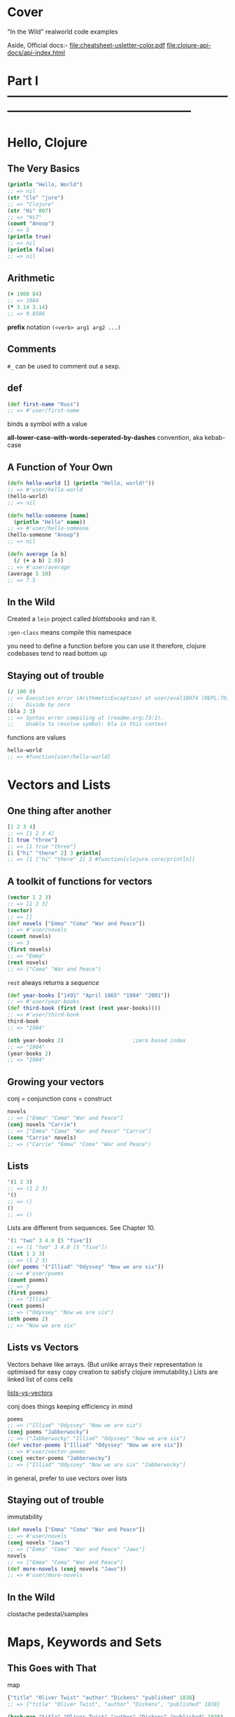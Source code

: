 * Cover
:PROPERTIES:
:UNNUMBERED: t
:END:
"In the Wild" realworld code examples

Aside, Official docs:-
[[file:cheatsheet-usletter-color.pdf]]
[[file:clojure-api-docs/api-index.html]]
* Part I ---------------------------------------------------------------------------------------------------
:PROPERTIES:
:UNNUMBERED: t
:END:


* Hello, Clojure
** The Very Basics
#+begin_src clojure
(println "Hello, World")
;; => nil
(str "Clo" "jure")
;; => "Clojure"
(str "Hi" 007)
;; => "Hi7"
(count "Anoop")
;; => 5
(println true)
;; => nil
(println false)
;; => nil
#+end_src

** Arithmetic
#+begin_src clojure
(+ 1900 84)
;; => 1984
(* 3.14 3.14)
;; => 9.8596
#+end_src

*prefix* notation
~(<verb> arg1 arg2 ...)~
** Comments
~#_~ can be used to comment out a sexp.
** def
#+begin_src clojure
(def first-name "Russ")
;; => #'user/first-name
#+end_src
binds a symbol with a value

*all-lower-case-with-words-seperated-by-dashes* convention, aka kebab-case
** A Function of Your Own
#+begin_src clojure
(defn hello-world [] (println "Hello, world!"))
;; => #'user/hello-world
(hello-world)
;; => nil
#+end_src

#+begin_src clojure
(defn hello-someone [name]
  (println "Hello" name))
;; => #'user/hello-someone
(hello-someone "Anoop")
;; => nil

(defn average [a b]
  (/ (+ a b) 2.0))
;; => #'user/average
(average 5 10)
;; => 7.5
#+end_src
** In the Wild
Created a ~lein~ project called /blottsbooks/ and ran it.

~:gen-class~ means compile this namespace

you need to define a function before you can use it
therefore, clojure codebases tend to read bottom up
** Staying out of trouble
#+begin_src clojure
(/ 100 0)
;; => Execution error (ArithmeticException) at user/eval10074 (REPL:70).
;;    Divide by zero
(bla 2 3)
;; => Syntax error compiling at (readme.org:73:1).
;;    Unable to resolve symbol: bla in this context
#+end_src

functions are values
#+begin_src clojure
hello-world
;; => #function[user/hello-world]
#+end_src
* Vectors and Lists
** One thing after another
#+begin_src clojure
[1 2 3 4]
;; => [1 2 3 4]
[1 true "three"]
;; => [1 true "three"]
[1 ["hi" "there" 2] 3 println]
;; => [1 ["hi" "there" 2] 3 #function[clojure.core/println]]
#+end_src
** A toolkit of functions for vectors
#+begin_src clojure
(vector 1 2 3)
;; => [1 2 3]
(vector)
;; => []
(def novels ["Emma" "Coma" "War and Peace"])
;; => #'user/novels
(count novels)
;; => 3
(first novels)
;; => "Emma"
(rest novels)
;; => ("Coma" "War and Peace")
#+end_src
~rest~ always returns a /sequence/

#+begin_src clojure
(def year-books ["1491" "April 1865" "1984" "2001"])
;; => #'user/year-books
(def third-book (first (rest (rest year-books))))
;; => #'user/third-book
third-book
;; => "1984"

(nth year-books 2)                      ;zero based index
;; => "1984"
(year-books 2)
;; => "1984"
#+end_src
** Growing your vectors
conj = conjunction
cons = construct
#+begin_src clojure
novels
;; => ["Emma" "Coma" "War and Peace"]
(conj novels "Carrie")
;; => ["Emma" "Coma" "War and Peace" "Carrie"]
(cons "Carrie" novels)
;; => ("Carrie" "Emma" "Coma" "War and Peace")
#+end_src
** Lists
#+begin_src clojure
'(1 2 3)
;; => (1 2 3)
'()
;; => ()
()
;; => ()
#+end_src
Lists are different from sequences. See Chapter 10.

#+begin_src clojure
'(1 "two" 3 4.0 [5 "five"])
;; => (1 "two" 3 4.0 [5 "five"])
(list 1 2 3)
;; => (1 2 3)
(def poems '("Illiad" "Odyssey" "Now we are six"))
;; => #'user/poems
(count poems)
;; => 3
(first poems)
;; => "Illiad"
(rest poems)
;; => ("Odyssey" "Now we are six")
(nth poems 2)
;; => "Now we are six"
#+end_src
** Lists vs Vectors
Vectors behave like arrays.   (But unlike arrays their representation is optimised for easy copy creation to satisfy clojure immutability.)
Lists are linked list of cons cells

[[xournalpp:lists-vs-vectors.xopp][lists-vs-vectors]]

conj does things keeping efficiency in mind
#+begin_src clojure
poems
;; => ("Illiad" "Odyssey" "Now we are six")
(conj poems "Jabberwocky")
;; => ("Jabberwocky" "Illiad" "Odyssey" "Now we are six")
(def vector-poems ["Illiad" "Odyssey" "Now we are six"])
;; => #'user/vector-poems
(conj vector-poems "Jabberwocky")
;; => ["Illiad" "Odyssey" "Now we are six" "Jabberwocky"]
#+end_src
in general, prefer to use vectors over lists
** Staying out of trouble
immutability
#+begin_src clojure
(def novels ["Emma" "Coma" "War and Peace"])
;; => #'user/novels
(conj novels "Jaws")
;; => ["Emma" "Coma" "War and Peace" "Jaws"]
novels
;; => ["Emma" "Coma" "War and Peace"]
(def more-novels (conj novels "Jaws"))
;; => #'user/more-novels
#+end_src
** In the Wild
clostache
pedestal/samples
* Maps, Keywords and Sets
** This Goes with That
map
#+begin_src clojure
{"title" "Oliver Twist" "author" "Dickens" "published" 1838}
;; => {"title" "Oliver Twist", "author" "Dickens", "published" 1838}

(hash-map "title" "Oliver Twist" "author" "Dickens" "published" 1838)
;; => {"author" "Dickens", "published" 1838, "title" "Oliver Twist"}

(def book {"title" "Oliver Twist" "author" "Dickens" "published" 1838})
;; => #'user/book
(get book "published")
;; => 1838
(book "published")
;; => 1838
#+end_src
** Keywords
#+begin_src clojure
(def book
  {:title "Oliver Twist" :author "Dickens" :published 1838})
;; => #'user/book
(:title book)
;; => "Oliver Twist"
#+end_src
** Changing your Map without changing it
#+begin_src clojure
book
;; => {:title "Oliver Twist", :author "Dickens", :published 1838}
(assoc book :page-count 362)
;; => {:title "Oliver Twist",
;;     :author "Dickens",
;;     :published 1838,
;;     :page-count 362}
book
;; => {:title "Oliver Twist", :author "Dickens", :published 1838}
(assoc book :page-count 362 :language "English")
;; => {:title "Oliver Twist",
;;     :author "Dickens",
;;     :published 1838,
;;     :page-count 362,
;;     :language "English"}
(dissoc book :page-count)
;; => {:title "Oliver Twist", :author "Dickens", :published 1838}
#+end_src

Vectors can be looked at as maps of keys as 0, 1, 2 ... to respective indexed items of that vector.
Therefore, assoc and dissoc also work on vectors
#+begin_src clojure
(def num0 ["zero" "one" "two" "three"])
;; => #'user/num0
(assoc num0 4 "four")
;; => ["zero" "one" "two" "three" "four"]
(dissoc num0 0)
;; => Execution error (ClassCastException) at user/eval10398 (REPL:54).
;;    class clojure.lang.PersistentVector cannot be cast to class clojure.lang.IPersistentMap (clojure.lang.PersistentVector and clojure.lang.IPersistentMap are in unnamed module of loader 'app')
#+end_src
^Doubt: Why isnt ~dissoc~ working on vectors?

#+begin_src clojure
book
;; => {:title "Oliver Twist", :author "Dickens", :published 1838}
(keys book)
;; => (:title :author :published)
(vals book)
;; => ("Oliver Twist" "Dickens" 1838)
#+end_src
** Sets
#+begin_src clojure
(def genres #{:sci-fi :romance :mystery})
;; => #'user/genres
(def authors #{"Dickens" "Austen" "King"})
;; => #'user/authors
(def repeats-not-allowed #{"Dickens" "King" "Dickens"})
;; => Syntax error reading source at (REPL:74:55).
;;    Duplicate key: Dickens
#+end_src

Membership
#+begin_src clojure
(contains? authors "Austen")
;; => true
(contains? genres :bla)
;; => false

(authors "Austen")
;; => "Austen"
(genres :animated)
;; => nil

(:sci-fi genres)
;; => :sci-fi
(:animated genres)
;; => nil

(def more-authors (conj authors "Clarke"))
;; => #'user/more-authors
more-authors
;; => #{"King" "Dickens" "Clarke" "Austen"}
(conj more-authors "Clarke")
;; => #{"King" "Dickens" "Clarke" "Austen"}
(disj more-authors "King")
;; => #{"Dickens" "Clarke" "Austen"}
#+end_src
** In the wild
The configuration accepted by clojure.java.jdbc is a map
The results of db queries are maps

In general, clojure softwares are typically:- maps go in -> maps come out

#+begin_src clojure
(require 'clojure.java.jdbc)
;; => Execution error (FileNotFoundException) at user/eval10431 (REPL:112).
;;    Could not locate clojure/java/jdbc__init.class, clojure/java/jdbc.clj or clojure/java/jdbc.cljc on classpath.
#+end_src
^TODO couldnt try out the first example because I havent yet learn how to install external library. Come back to this later.

Membership test using literal set
#+begin_src clojure
(def city "Bombay")
;; => #'user/city
(#{"Bombay" "Kharagpur" "Madras" "Delhi" "Roorkie" "Guwahati"} city)
;; => "Bombay"

(def subprotocol "sqlite")
;; => #'user/subprotocol
(#{"derby" "h2" "hsqldb" "sqlite"} subprotocol)
;; => "sqlite"
#+end_src

boot-clj/boot
** Staying out of trouble
tldr: be careful when a map element's value can be ~nil~. Also, when some set element can be ~nil~

#+begin_src clojure
(def anonymous-book {:title "The Arabian Nights" :author nil})
;; => #'user/anonymous-book
(:author anonymous-book)                
;; => nil
;;although above returns nil, it doesnt imply that :author key is absent
(contains? anonymous-book :author)
;; => true
#+end_src
similar pitfall for sets. Be cautious when the set might contain ~nil~
#+begin_src clojure
(def possible-authors #{"Austen" "Dickens" nil})
;; => #'user/possible-authors
(possible-authors nil)
;; => nil
;;although above returns nil, it doesnt mean that my set doesnt contain nil
(contains? possible-authors nil)
;; => true
#+end_src

maps viewed as collection of two element vectors
#+begin_src clojure
book
;; => {:title "Oliver Twist", :author "Dickens", :published 1838}
(first book)
;; => [:title "Oliver Twist"]
(rest book)
;; => ([:author "Dickens"] [:published 1838])
(count book)
;; => 3
#+end_src
* Logic
** The Fundamental if
#+begin_src clojure
(defn print-greeting [preferred-customer]
  (if preferred-customer
    (println "Welcome back to Blotts Books!")))
;; => #'user/print-greeting
(print-greeting true)
;; => nil
#+end_src

else
#+begin_src clojure
(defn print-greeting [preferred-customer]
  (if preferred-customer
    (println "Welcome back to Blotts Books!")
    (println "Welcome to Blotts Books")))
;; => #'user/print-greeting
(defn shipping-charge [preferred-customer order-amount]
  (if preferred-customer
    0
    (* order-amount 0.10)))
;; => #'user/shipping-charge

#+end_src
** Asking Questions
#+begin_src clojure
(= 1 1)
;; => true
(= 2 (+ 1 1))
;; => true
(= "Anna Karenina" "Jane Eyre")
;; => false
(= "Emma" "Emma")
;; => true
(= (+ 2 2) 4 (/ 40 10) (* 2 2) (- 5 1))
;; => true
(= 2 3 2)
;; => false
#+end_src

#+begin_src clojure
(not= "Anna Karenina" "Jane Eyre")
;; => true
(not= "Anna Karenina" "Anna Karenina")
;; => false
#+end_src
lly ~<~ , ~>~, ~<=~, ~>=~

builtin type predicates
#+begin_src clojure
(number? 1984)
;; => true
(number? "Anna Karenina")
;; => false
(string? "Anna Karenina")
;; => true
(keyword? "Anna Karenina")
;; => false
(keyword? :anna-karenina)
;; => true
(map? :anna-karenina)
;; => false
(map? {:title 1984})
;; => true
(vector? 1984)
;; => false
(vector? [1984])
;; => true
#+end_src

~not~, ~or~, ~and~
#+begin_src clojure
(defn shipping-surcharge? [preferred-customer express oversized]
  (and (not preferred-customer) (or express oversized)))
;; => #'user/shipping-surcharge?
#+end_src
** Truthy and Falsy
Only =false= and =nil= are falsy
everything else is truthy
** Do and When
~do~ is clojure's version of ~progn~ from elisp
~when~ =  ~if~ + ~do~
** Dealing with Multiple Conditions
~cond~
The bracketing is reduced in comparision with elisp
#+begin_src clojure
(defn shipping-charge [preferred-customer order-amount]
  (cond preferred-customer 0.0
        (< order-amount 50) 5.0
        (< order-amount 100) 10
        (>= order-amount 100) (* order-amount 0.10)))
;; => #'user/shipping-charge
#+end_src

~:else~
#+begin_src clojure
(defn shipping-charge [preferred-customer order-amount]
  (cond preferred-customer 0.0
        (< order-amount 50) 5.0
        (< order-amount 100) 10
        :else (* order-amount 0.10)))
;; => #'user/shipping-charge
#+end_src

~case~
#+begin_src clojure
(defn customer-greeting [status]
  (case status
    :gold "Welcome, golden member!!!"
    :preferred "Welcome back!"
    "Welcome to Blotts Books"))
;; => #'user/customer-greeting
#+end_src
** Throwing and Catching
throw, ex-info
#+begin_src clojure
(defn publish-book [book]
  (when (not (:title book))
    (throw (ex-info "A book needs a title!" {:book book})))
  ;;...
  )
;; => #'user/publish-book
#+end_src
^ex-info throws an exception of type clojure.lang.ExceptionInfo

try, catch
#+begin_src clojure
(try
  (publish-book book)
  (catch ArithmeticException e (println "Math problem."))
  (catch StackOverflowError e (println "Unable to publish..")))
;; => nil
(try
  (publish-book {:author "Dickens"})
  (catch ArithmeticException e (println "Math problem."))
  (catch StackOverflowError e (println "Unable to publish.."))
  (catch clojure.lang.ExceptionInfo e (println e)))
;; => nil
#+end_src
** In the  wild
Leiningen
Korma
** Staying Out of trouble
Avoid testing for ~true~ explicitly using ~=~
Prefer truthy and falsy
* More capable Functions
** One Function, different parameters
Either one or two arguments
#+begin_src clojure
(defn greet
  ([to-whom] (println "Welcome to Blotts Books" to-whom))
  ([message to-whom] (println message to-whom)))
;; => #'user/greet
#+end_src

#+begin_src clojure :results output
(greet "Dolly")
(greet "Howdy" "Stranger")
#+end_src

#+RESULTS:
| Welcome to Blotts Books Dolly |
| Howdy Stranger                |

This is called as multi-arity function

How to avoid duplication
#+begin_src clojure
(defn greet
  ([to-whom] (greet "Welcome to Blotts Books" to-whom))
  ([message to-whom] (println message to-whom)))
;; => #'user/greet
#+end_src

#+begin_src clojure :results output
(greet "Dolly")
(greet "Howdy" "Stranger")
#+end_src

#+RESULTS:
| Welcome to Blotts Books Dolly |
| Howdy Stranger                |
** Arguments with Wild Abandon
arbitrary number of arguments
#+begin_src clojure
(defn print-any-args [& args]
  (println "My arguments are:" args))
;; => #'user/print-any-args

(defn first-argument [& args]
  (first args))
(defn first-argument2 [x & args]
  x)
#+end_src
These are called as var-arg or variadic functions
** Multimethods
Vary the method call based on some property of data

Books of various formats
#+begin_src clojure
(def book1 {:title "War and Peace" :author "Tolstoy"})
;; => #'user/book1
(def book2 {:book "Emma" :by "Austen"})
;; => #'user/book2
(def book3 ["1984" "Orwell"])
;; => #'user/book3

;;normalize book to format {:title ? :author ?}
(defn normalize-book [book]
  (if (vector? book)
    {:title (first book) :author (second book)}
    (if (contains? book :title)
      book
      {:title (:book book) :author (:by book)})))
;; => #'user/normalize-book
(normalize-book book1)
;; => {:title "War and Peace", :author "Tolstoy"}
(normalize-book book2)
;; => {:title "Emma", :author "Austen"}
(normalize-book book3)
;; => {:title "1984", :author "Orwell"}
#+end_src
^above becomes a little messy as we keep adding more book formats

If we had to add a new type of book format, having multimethods will ?enable us to make minimal changes.
Look into SICP/data-directed programming as to why this is in detail.

dispatch aka type finder function
#+begin_src clojure
(defn dispatch-book-format [book]
  (cond (vector? book) :vector-book
        (contains? book :title) :standard-map
        (contains? book :book) :alternative-map))
;; => #'user/dispatch-book-format
#+end_src

Now we declare a multi method that uses the above dispatch function
#+begin_src clojure
(defmulti normalize-book dispatch-book-format)
;; => #'user/normalize-book
#+end_src

implementation of multimethod
#+begin_src clojure
(defmethod normalize-book :vector-book [book]
  {:title (first book) :author (second book)})
;; => #multifn[normalize-book 0x6aa71187]
(defmethod normalize-book :standard-map [book]
  book)
;; => #multifn[normalize-book 0x6aa71187]
(defmethod normalize-book :alternative-map [book]
  {:title (:book book) :author (:by book)})
;; => #multifn[normalize-book 0x6aa71187]
#+end_src

#+begin_src clojure
(normalize-book book1)
;; => {:title "War and Peace", :author "Tolstoy"}
(normalize-book book2)
;; => {:title "Emma", :author "Austen"}
(normalize-book book3)
;; => {:title "1984", :author "Orwell"}
#+end_src

You can supply a method for =:default= that will be called if none of the argument's type matches none of the above.

This is clojure's way of doing Type-based polymorphism found in OOP languages
** Deeply Recursive
#+begin_src clojure
(def books [{:title "Jaws" :copies-sold 2000000}
            {:title "Emma" :copies-sold 3000000}
            {:title "2001" :copies-sold 4000000}])
;; => #'user/books
(defn sum-copies
  ([books] (sum-copies books 0))
  ([books total] (if (empty? books)
                   total
                   (sum-copies (rest books) (+ total (:copies-sold (first books)))))))
;; => #'user/sum-copies
(sum-copies books)
;; => 9000000
#+end_src
But this can cause stackoverflow, with as little as 4000 books.

Tail call optimization using ~recur~:-
#+begin_src clojure
(defn sum-copies
  ([books] (sum-copies books 0))
  ([books total]
   (if (empty? books)
     total
     (recur (rest books) (+ total (:copies-sold (first books)))))))
#+end_src
All we did is replace the /recursive/ call to ~sum-copies~ with ~recur~

To get rid of needing a new arity just for recursive call, we make use of ~loop~
#+begin_src clojure
(defn sum-copies [books]
  (loop [books books total 0]
    (if (empty? books)
      total
      (recur (rest books) (+ total (:copies-sold (first books)))))))
#+end_src
Kinda looks like ~let~ expression

~loop~ works with ~recur~
Whenever a ~recur~ is hit, the values passed into ~recur~ will be bound to the symbols of the ~loop~, and the ~loop~ expression is evaluated again.

~recur~ with or without loop, is the tool that enables us to re-evaluate some block again and again.
** Docstrings
Note that *the arguments list is written after the docstring*
#+begin_src clojure
(defn average
  "Return the average of a and b"
  [a b]
  (/ (+ a b) 2.0))
;; => #'user/average
#+end_src
This ordering makes sense:-
After all, if the docstring were written after the arguments list, it would be treated as an expression inside the function body.

#+begin_src clojure :results output
(doc average)
#+end_src

#+RESULTS:
: -------------------------
: user/average
: ([a b])
:   Return the average of a and b

#+begin_src clojure
(def pi "The math constant Pi" 3.14)
;; => #'user/pi
#+end_src

#+begin_src clojure :results output
(doc pi)
#+end_src

#+RESULTS:
: -------------------------
: user/pi
:   The math constant Pi
** Pre and Post Conditions
Lets say we want to always ensure a book has a title before publishing
#+begin_src clojure
(defn publish-book [book]
  (when-not (contains? book :title)
    (throw (ex-info "Books must contain :title" {:book book})))
  (print-book book)
  (ship-book book))
#+end_src

Clojure provides a way to do the above neatly.
#+begin_src clojure
(defn publish-book [book]
  {:pre [(:title book)]}
  (print-book book)
  (ship-book book))
#+end_src

There can be multiple pre conditions
#+begin_src clojure
(defn publish-book [book]
  {:pre [(:title book) (:author book)]}
  (print-book book)
  (ship-book book))
#+end_src

There can be post conditions. The =%= represents /ret/ from the function
#+begin_src clojure
(defn publish-book [book]
  {:pre [(:title book) (:author book)]
   :post [(boolean? %)]}
  (print-book book)
  (ship-book book))
#+end_src

If any of the conditions are not met, a runtime exception is thrown.
** Staying out of trouble
Always leave a space between =&= and =args= when defining variadic functions
** In the wild
Implementation of *=*
Use cider repl and =M-.= to get to this definition.
[[file:~/.m2/repository/org/clojure/clojure/1.11.3/clojure-1.11.3.jar:clojure/core.clj::(defn =]]
The =m2= folder is where leiningen stores all project dependencies.

Implementation of the builtin ~to-url~ in clojurescript
[[file:clojurescript/src/main/clojure/cljs/js_deps.cljc::defmulti to-url class]]
* Functional Things
Functions are first class values in clojure
Clojurists regularly write functions that write other functions.
** Functions are values
#+begin_src clojure
(def dracula {:title "Dracula" :author "Stoker" :price 1.99 :genre :horror})
;; => #'user/dracula
#+end_src

#+begin_src clojure
(defn cheap? [book]
  (when (<= (:price book) 9.99)
    book))
;; => #'user/cheap?
(defn pricey? [book]
  (when (> (:price book) 9.99)
    book))
;; => #'user/pricey?
(cheap? dracula)
;; => {:title "Dracula", :author "Stoker", :price 1.99, :genre :horror}
(pricey? dracula)
;; => nil
#+end_src

#+begin_src clojure
(defn horror? [book]
  (when (= (:genre book) :horror)
    book))
;; => #'user/horror?
(defn adventure? [book]
  (when (= (:genre book) :adventure)))
;; => #'user/adventure?
(horror? dracula)
;; => {:title "Dracula", :author "Stoker", :price 1.99, :genre :horror}
(adventure? dracula)
;; => nil
#+end_src

#+begin_src clojure
(defn cheap-horror? [book]
  (when (and (cheap? book) (horror? book))
    book))
;; => #'user/cheap-horror?
(defn pricy-adventure? [book]
  (when (and (pricey? book) (adventure? book))
    book))
;; => #'user/pricy-adventure?
#+end_src

How can we create such combinations dynamically as need arises:-
#+begin_src clojure
(defn both? [first-predicate-f second-predicate-f book]
  (when (and (first-predicate-f book) (second-predicate-f book))
    book))
;; => #'user/both?
(both? cheap? horror? dracula)
;; => {:title "Dracula", :author "Stoker", :price 1.99, :genre :horror}
(both? pricey? adventure? dracula)
;; => nil
#+end_src
** Functions on the fly
+aka lambda functions+
#+begin_src clojure
(fn [n] (* 2 n))
;; => #function[user/eval8013/fn--8014]
((fn [n] (* 2 n)) 10)
;; => 20

(defn cheaper-f [max-price]
  (fn [book]
    (when (<= (:price book) max-price)
      book)))
;; => #'user/cheaper-f
#+end_src
cheaper-f is a function that returns another function
The returned function remembers the specific max-price that was passed during its creation. Also known as /closure/.

#+begin_src clojure
(def real-cheap? (cheaper-f 1.00))
;; => #'user/real-cheap?
(def kind-of-cheap? (cheaper-f 1.99))
;; => #'user/kind-of-cheap?
(def marginally-cheap? (cheaper-f 5.99))
;; => #'user/marginally-cheap?

(real-cheap? dracula)
;; => nil
(kind-of-cheap? dracula)
;; => {:title "Dracula", :author "Stoker", :price 1.99, :genre :horror}
(marginally-cheap? dracula)
;; => {:title "Dracula", :author "Stoker", :price 1.99, :genre :horror}
#+end_src

A function that +manufactures functions such as+ is sister to ~both?~
#+begin_src clojure
(defn both-f [predicate-f-1 predicate-f-2]
  (fn [book]
    (when (and (predicate-f-1 book) (predicate-f-2 book))
      book)))
;; => #'user/both-f
(def cheap-horror? (both-f cheap? horror?))
;; => #'user/cheap-horror?
(cheap-horror? dracula)
;; => {:title "Dracula", :author "Stoker", :price 1.99, :genre :horror}

(def real-cheap-adventure? (both-f real-cheap? adventure?))
;; => #'user/real-cheap-adventure?
(real-cheap-adventure? dracula)
;; => nil

(def real-cheap-horror? (both-f real-cheap? horror?))
;; => #'user/real-cheap-horror?
#+end_src

#+begin_src clojure
(def cheap-horror-possession? (both-f cheap-horror?
                                (fn [book] (when (= (:genre book) :possession))
                                  book)))
;; => #'user/cheap-horror-possession?
#+end_src
** A functional toolkit
apply
#+begin_src clojure
(+ 1 2 3 4)
;; => 10
(apply + [1 2 3 4])
;; => 10
#+end_src

using ~apply~ to convert from one type to another
#+begin_src clojure
(apply str ["One" 2 3 "Four"])
;; => "One23Four"
(apply list ["One" 2 3 "Four"])
;; => ("One" 2 3 "Four")
(apply vector '("One" 2 3 "Four"))
;; => ["One" 2 3 "Four"]
#+end_src

partial
#+begin_src clojure
(inc 42)
;; => 43

(defn my-inc [n] (+ n 1))
;; => #'user/my-inc
(my-inc 42)
;; => 43

(def my-inc2 (partial + 1))
;; => #'user/my-inc2
(my-inc2 42)
;; => 43
#+end_src
notice that partial will bind the *first* argument of ~+~ to ~1~

Using ~partial~ to redefine our cheapness predicates
~partial~ eliminates the need for closure creating functions such as =cheaper-f=
But it requires a =cheaper-than= helper
#+begin_src clojure
(defn cheaper-than [max-price book]
  (when (<= (:price book) max-price)
    book))
;;^notice that we want to keep /max-price/ as the first argument, so that partial can handle it

;; => #'user/cheaper-than
(def real-cheap? (partial cheaper-than 1.00))
;; => #'user/real-cheap?
(def kind-of-cheap? (partial cheaper-than 1.99))
;; => #'user/kind-of-cheap?
(def marginally-cheap? (partial cheaper-than 5.99))
;; => #'user/marginally-cheap?
#+end_src

~complement~
#+begin_src clojure
(defn not-adventure? [book]
  (when (not (adventure? book))
    book))
;; => #'user/not-adventure?
(not-adventure? dracula)
;; => {:title "Dracula", :author "Stoker", :price 1.99, :genre :horror}

(defn not-adventure? [book] (not (adventure? book)))
;; => #'user/not-adventure?
(not-adventure? dracula)
;; => {:title "Dracula", :author "Stoker", :price 1.99, :genre :horror}

(def not-adventure? (complement adventure?))
;; => #'user/not-adventure?
(not-adventure? dracula)
;; => true
#+end_src

~every-pred~ is a builtin variadic version of ~both?~
#+begin_src clojure
(def cheap-horror? (every-pred cheap? horror?))
;; => #'user/cheap-horror?

(def cheap-horror-possession? (every-pred cheap? horror? (fn [book]
                                                           (when (= (:genre book) :possession)
                                                             book))))
;; => #'user/cheap-horror-possession?
#+end_src
** Function literals, also called lambdas
these are even more minimal way of defining functions than ~fn~
Its format is just =#= followed by the function body wrapped in parenthesis

~adventure?~ using function literal
#+begin_src clojure
#(when (= (:genre %1) :adventure) %1)

(#(when (= (:genre %1) :adventure) %1) dracula)
;; => nil
#+end_src

double as a function literal
#+begin_src clojure
(#(* %1 2) 10)
;; => 20
#+end_src

for only one argument, even more minimal syntax is:
#+begin_src clojure
(#(* % 2) 10)
;; => 20
#+end_src
** In the wild
Implementation of ~defn~ using ~def~ and ~fn~
[[file:~/.m2/repository/org/clojure/clojure/1.11.3/clojure-1.11.3.jar:clojure/core.clj::(def]]

~update~ accepts parameters that are functions
~update-in~ too

When using Ring, functions as values are extensively used while defining middlewares.
Two nice example middlewares are given in the textbook

A web application is not something magical. It is just a function.
*Traditionally, Ring applications call the final, fully middleware wrapped handler function as the app*
** Staying out of trouble
Always strive to write pure functions
* Let
** A local temporary place for your stuff
Book store, say, discounts if final bill is more than a set minimum. If not, bill the minimum amount.
#+begin_src clojure
(defn compute-discount-amount [amount discount-percent min-charge]
  (if (> (* amount (- 1.0 discount-percent)) min-charge)
    (* amount (- 1.0 discount-percent))
    min-charge))
#+end_src

Intention revealing naming
If we used /def/, such a binding would be visible even outside the function
Because, a /def/ always has global visibility

Also, philosophically, in Clojure, a /def/ is used for binding a global immutable value.
Think of it as equivalent to /const/ binding in C++

#+begin_src clojure
(defn compute-discount-amount [amount discount-percent min-charge]
  (let [discounted-amount (* amount (- 1.0 discount-percent))]
    (if (> discounted-amount min-charge)
      discounted-amount
      min-charge)))
;; => #'user/compute-discount-amount
#+end_src

In cloujure, let behaves similar to elisp's let*
ie bound values are immediately available
#+begin_src clojure
(defn compute-discount-amount [amount discount-percent min-charge]
  (let [discount (* amount discount-percent)
        discounted-amount (* amount discount)]
    (if (> discounted-amount min-charge)
      discounted-amount
      min-charge)))
;; => #'user/compute-discount-amount
#+end_src


** Let over Fn
Say, discount is different for each customer
#+begin_src clojure
(def user-discounts {"Nicholas" 0.10 "Jonathan" 0.07 "Felicia" 0.05})
;; => #'user/user-discounts
#+end_src

Dumb implementation
#+begin_src clojure
(defn compute-discount-amount [amount user-name user-discounts min-charge]
  (let [discount-percent (user-discounts user-name)
        discount (* amount discount-percent)
        discounted-amount (- amount discount)]
    (if (> discounted-amount min-charge)
      discounted-amount
      min-charge)))
#+end_src
^The problem with this approach is that:-
compute-discount-amount is not a pure function
It is kinda implicit that ~compute-discount-amount~ must be evaluated in an environment where ~user-discounts~ is properly bound.

It might be better to make use of a closure to make sure that above implicitness is gotten rid of.
ie, it ensures the above environment condition
#+begin_src clojure
(defn mk-discount-price-f [user-name user-discounts min-charge]
  (let [discount-percent (user-discounts user-name)] ;capture this value as a closure for consumption by the ret function
    (fn [amount]
      (let [discount (* amount discount-percent)
            discounted-amount (- amount discount)]
        (if (> discounted-amount min-charge)
          discounted-amount
          min-charge)))))
;; => #'user/mk-discount-price-f
#+end_src
^This is an example of  an Higher-level function (function returning another function) and
the outer ~let~ and ~fn~ together form a closure

Usage
#+begin_src clojure
;; Get a price function for Felicia
(def compute-felicia-price (mk-discount-price-f "Felicia" user-discounts 10.0))
;; => #'user/compute-felicia-price

;;...sometime later compute a price when she comes to the store
(compute-felicia-price 20.0)
;; => 19.0
#+end_src

** +Variations on above theme+ ~if-let~
~if-let~
#+begin_src clojure
(def anonymous-book {:title "Sir Gawain and the Green Knight"})
;; => #'user/anonymous-book
(def with-author {:title "Once and Future King" :author "White"})
;; => #'user/with-author

(defn uppercase-author [book]
  (let [author (:author book)]
    (if author
      (.toUpperCase author))))
;; => #'user/uppercase-author
(uppercase-author with-author)
;; => "WHITE"
(uppercase-author anonymous-book)
;; => nil

(defn uppercase-author [book]
  (if-let [author (:author book)]
    (.toUpperCase author)
    "ANONYMOUS"))
;; => #'user/uppercase-author
(uppercase-author with-author)
;; => "WHITE"
(uppercase-author anonymous-book)
;; => "ANONYMOUS"
#+end_src
~if-let~ is a misnomer, it should have been called ~let-if~

There is a ~when-let~ builtin as well

** In the wild
In Ring:-
~(defn parse-params~
~(defn assoc-query-params~

Incanter

** Staying out of trouble
~let~  follows lexical scope.  Lexical scope means that bindings created by let have a scope limited by the body of the let expression.
Unlike elisp.
* Def, Symbols, and Vars
** A Global, Stable place for your stuff
def can be used to define global constants
Global constants are capitalized by convention
** Symbols are Things
~def~ binds a symbol to a value
#+begin_src clojure
(def author "Austen")
#+end_src
The above involes one symbol and one value
Both of them are first-class and take up bytes in memory

The symbol is ~'author~
The value is ~"Austen"~

Symbols have a lot in common with keywords.
** Bindings are Things too
When you evaluate a def or defn, aka create a binding, Clojure creates a =var=
#+begin_src clojure
(def author "Austen")
;; => #'user/author
(def title "Emma")
;; => #'user/title
(def PI 3.14)
;; => #'user/PI
(def book1 {:title title :author author})
;; => #'user/book1
(defn book-description [book] (str (:title book) " written by " (:author book)))
;; => #'user/book-description
#+end_src

What these^ =var= looks like:-
[[xournalpp:two-slotted-var.xopp][var has two slots]]

*Sharp-quote* can be used to get a var that created some symbol
#+begin_src clojure
;;makes a var:-
(def author "Austen")
;; => #'user/author

;;Get above created var:-
#'author                                ;?Doubt: is this syntactic sugar for (var author)
;; => #'user/author

(def the-var #'author)
;; => #'user/the-var

(.get the-var)
;; => "Austen"
(.-sym the-var)
;; => author
#+end_src
** Varying Your Vars
Vars are mutable in Clojure. This is helpful during development.
But, in production, respect the convention of not changing a var once its defined.
Aka, never change a once defined ~def~ and  ~defn~

dynamic-var
#+begin_src clojure
;;Make a dynmic-var
(def ^:dynamic *debug-enabled* false)

(defn debug [msg]
  (if *debug-enabled*
    (println msg)))

(binding [*debug-enabled* true]
  (debug "Calling that bug prone function:-")
  (some-troublesome-function-that-needs-logging) ;;for this call and all call stacks below it, the dynamic var setting remains ~true~
  (debug "Back from that bug prone function."))
#+end_src

~binding~ :- Helps you change a symbol without resorting to the BAD anti-pattern of using ~def~ inside a ~defn~
+symbols+ vars intended to be used in ~binding~ are called dynamic vars

By convention, they are sorrounded by =*=
They are called as sorrounded by earmuffs
** Staying out of trouble
Note:-
~let~ does not create var
#+begin_src clojure
(let [let-bound-symbol 42]
  #'let-bound-symbol)
;; => Syntax error compiling var at (readme.org::Def, Symbols, and Vars:67:1).
;;    Unable to resolve var: let-bound-symbol in this context
#+end_src
SICP taught me that ~let~ is just syntactic sugar for a lambda definition and that lambda being called
** In the wild
clojure/core.clj file
clojure/core_print.clj file

~set!~ changes the value of a dynamic-var 'from inside the binding'

=*1=, =*2= and =*3= are dynamic vars with a single earmuff
They represent the last ret, last to last ret and the third last ret respectively

=*e= represents the last exception

** Wrapping up
*def creates a var(a Clojure value) which is an association between another Clojure value (a symbol) and a third value*

Dynamic vars are vars that let you swap in a new value while you evaluate an expressin or six
* Namespaces
Namespace is the mechanism that Clojure uses to organize vars into related buckets.
** A place for your vars
vars live in namespaces

Conceptually, a namespace is just a big lookup table of vars, indexed by their symbols
*You can visualise a namespace as follows:-*
[[xournalpp:namespace visualisation.xopp]]

Auto created default namespace is named as 'user'
However, if =lein repl= is run inside a project, the default namespace is named as '<project_name>.core'

Create a new namespace
#+begin_src clojure
(ns pricing)
;; => nil
#+end_src
Notice no quotation of necessary for argument

Above creates and activates that namespace
#+begin_src clojure
(def discount-rate 0.15)
;; => #'pricing/discount-rate
(defn discount-price [book]
  (* (- 1.0 discount-rate) (:price book)))
;; => #'pricing/discount-price
#+end_src

Switch back to an existing namespace is also done using ~ns~
#+begin_src clojure
(ns user)
;; => nil
discount-rate
;; => Syntax error compiling at (Getting_Clojure.org::Namespaces:0:0).
;;    Unable to resolve symbol: discount-rate in this context
(ns pricing)
;; => nil
discount-rate
;; => 0.15
#+end_src

Fully qualified symbol = <ns>/<symbol name>
Such long name makes a symbol defined in one namespace available in another
#+begin_src clojure
(ns user)
;; => nil
(pricing/discount-price {:title "Emma" :price 9.99})
;; => 8.4915
#+end_src
** Loading Namespaces using ~require~
You need to make sure the namespace you want to use is loaded before you try to use it.
~(require <quoted name>)~
or
~(require '[<name> :as blabla])~

(Aside: We will learn another way to loading namespaces later in this chapter using ~(ns <bla> (:require <unquoted>))~)

Eg: =clojure.data= is a builtin namespace. (The dot is part of the name of this namespace)
Say, I need to use ~diff~ which is defined in that namespace.
#+begin_src clojure
(def literature ["Emma" "Oliver Twist" "Possession"])
;; => #'user/literature
(def horror ["It" "Carry" "Possession"])
;; => #'user/horror

(clojure.data/diff literature horror)
;; => Execution error (ClassNotFoundException) at java.net.URLClassLoader/findClass (URLClassLoader.java:445).
;;    clojure.data
#+end_src
^Because, namespace not yet loaded

Tell Clojure to read and compile the code behind some namespace:-
#+begin_src clojure
(require 'clojure.data)
;; => nil
(clojure.data/diff literature horror)
;; => [["Emma" "Oliver Twist"] ["It" "Carry"] [nil nil "Possession"]]
#+end_src
** A namespace of your own
(From here till 'In the wild' of this chapter, its more convenient to work inside a ~lein repl~)

blottsbooks

Create a file src/blottsbooks/pricing.clj
This corresponds to the namespace:-
~(ns blottsbooks.pricing)~

** (~:require~ + As) and Refer
#+begin_src clojure
(ns blottsbooks.core
  (:require [blottsbooks.pricing :as pricing])
  (:gen-class))
#+end_src

#+begin_quote repl output
[anup@imac0 blottsbooks]$ lein repl

blottsbooks.core=> pricing/discount-rate
0.15
blottsbooks.core=> pricing/discount-price 
#object[blottsbooks.pricing$discount_price 0x6d7c552 "blottsbooks.pricing$discount_price@6d7c552"]
#+end_quote

*^Visualise as:-*
[[xournalpp:require-visualised.xopp]]

Avoid using ~:refer~ and mostly prefer to using ~:as~

** Namespaces, Symbols and Keywords
Q: Are namespaces first class citizens in Clojure? Yes!
Namespaces are just ordinary Clojure values
Eg:-
The current namespace is bound to the symbol ~*ns*~  (Recall that earmuffs represent dynamic vars)
#+begin_src clojure :results output
(println "Current ns:" *ns*)
#+end_src

#+RESULTS:
: Current ns: #namespace[user]

Look up a namespace. Useful to check the existence of some namespace.
#+begin_src clojure
(find-ns 'user)
;; => #namespace[user]
(find-ns 'doesnt-exist)
;; => nil
#+end_src

Map  the things defined in some namespace
#+begin_src clojure
(ns-map 'user)
;; => {primitives-classnames #'clojure.core/primitives-classnames,
;;     +' #'clojure.core/+',
;;     Enum java.lang.Enum,
;;     decimal? #'clojure.core/decimal?,
;;     restart-agent #'clojure.core/restart-agent,
;;     sort-by #'clojure.core/sort-by,
;;     ...,
;;     refer-clojure #'clojure.core/refer-clojure}

(ns-map 'doesnt-exist)
;; => Execution error at user/eval10058 (REPL:118).
;;    No namespace: doesnt-exist found

(namespace 'some-namespace/some-symbol)
;; => "some-namespace"
#+end_src
^(cant be used to check the existence of some namespace without writing code to catch exceptions etc... so prefer ~find-ns~ for such check)

Keywords can be namespaced too, but are seldom done.

** In the wild
clojure.core :- ~(require '[clojure.core :refer :all])~
---------------------------------------------------------------------------------------------------

*How to include a dependency into your project:-*
Eg:
Say you want to include the KormaSQL library

Go to that library's homepage or github and figure out the latest version
Github readme says ~[korma "0.4.3"]~

Include this array into ~projects.clj~ file created by leiningen
Next time you run ~lein repl~, that dependency gets downloaded and included

Now, how to figure out what argument to pass to ~'require~
Looking at the example from the readme, I see that the first line is ~(use 'korma.db)~
From this, I get my argument ~korma.db~
aka
~[korma.db :as db]~

#+begin_quote bash output
[anup@imac0 blottsbooks]$ lein repl
Retrieving korma/korma/0.4.3/korma-0.4.3.pom from clojars
Retrieving org/clojure/clojure/1.8.0/clojure-1.8.0.pom from central
Retrieving com/mchange/c3p0/0.9.5.2/c3p0-0.9.5.2.pom from central
Retrieving com/mchange/mchange-commons-java/0.2.11/mchange-commons-java-0.2.11.pom from central
Retrieving org/clojure/java.jdbc/0.6.1/java.jdbc-0.6.1.pom from central
Retrieving org/clojure/clojure/1.4.0/clojure-1.4.0.pom from central
Retrieving org/sonatype/oss/oss-parent/5/oss-parent-5.pom from central
Retrieving com/mchange/c3p0/0.9.5.2/c3p0-0.9.5.2.jar from central
Retrieving com/mchange/mchange-commons-java/0.2.11/mchange-commons-java-0.2.11.jar from central
Retrieving org/clojure/java.jdbc/0.6.1/java.jdbc-0.6.1.jar from central
Retrieving korma/korma/0.4.3/korma-0.4.3.jar from clojars
nREPL server started on port 37507 on host 127.0.0.1 - nrepl://127.0.0.1:37507
REPL-y 0.5.1, nREPL 1.0.0
Clojure 1.11.1
OpenJDK 64-Bit Server VM 21.0.4+7-LTS
    Docs: (doc function-name-here)
          (find-doc "part-of-name-here")
  Source: (source function-name-here)
 Javadoc: (javadoc java-object-or-class-here)
    Exit: Control+D or (exit) or (quit)
 Results: Stored in vars *1, *2, *3, an exception in *e

blottsbooks.core=> (require '[korma.db :as db])
nil
blottsbooks.core=> (count (ns-map 'korma.db))
796
 blottsbooks.core=> 
#+end_quote
**  Staying out of trouble
The =.= in a namespace doesnt have any special meaning to Clojure.

Pass ~:reload~ keyword to re-evaluate a namespace. By default, already included namespace isnt evaluated, even if the source code has new edits.

~defonce~ can be used to bind a symbol to a value, with the special property that this binding happens exactly once. The very first time you include that namespace.
Subsequent ~:reload~ refuses to re-run those bindings. This is helpful when you have function with side effects or those that take a long time to finish.

~ns-unmap~ can be used to unbind a ?symbol

*This marks the end of Part I - Basics -------------------------------------------------------------*
Next starts *Part II - Intermediate*

* Part II ---------------------------------------------------------------------------------------------------
:PROPERTIES:
:UNNUMBERED: t
:END:

* Sequences
Clojure code *isnt* written with specificity to each collection type: map, set, vector, list
It *is* written to a sequence_abstract_type0

** One thing after another
How can we implement a ~count~ that works on all collection types:-
Option1. multimethod + specific defmethod implementation for each type
Option2. normal function that works on a seq + collection type turned into a seq by making use of a wrapper_function(<specific_type>) = <seq_type>
*Clojure chooses Option 2* (This is known as Adapter-Pattern in OOP circles)

#+begin_quote What is a Sequence?
Clojure calls its generic collection wrappers [as] sequences. Under the hood, there are as mnay flavors of sequences as there are collection types, but to the outside world all sequences provide a very uniform interface: no matter if it's a vector or a map or a list or a set behind a sequence, one sequence looks exactly like another.
#+end_quote

What a seq looks like
#+begin_src clojure
(def book-title-seq (seq ["Emma" "Oliver Twist" "Robinson Crusoe"]))
;; => #'user/book-title-seq
book-title-seq
;; => ("Emma" "Oliver Twist" "Robinson Crusoe")
#+end_src
*Dont be fooled by the round parenthesis into thinking its a list type*
Its a seq

#+begin_src clojure
(seq '("Emma" "Oliver Twist" "Robinson Crusoe"))
;; => ("Emma" "Oliver Twist" "Robinson Crusoe")
(seq {:title "Emma", :author "Austen", :published 1815})
;; => ([:title "Emma"] [:author "Austen"] [:published 1815])
;; ^order not guranteed

(seq (seq [1 2 3]))
;; => (1 2 3)
#+end_src


seq returns nil if empty
#+begin_src clojure
(seq [])
;; => nil
(seq '())
;; => nil
(seq '{})
;; => nil
#+end_src
^ ~(seq <some collection)~ can therefore be used as a truthy value
** A Universal interface - with a foursome of functions
1. first
2. rest
3. next 
4. cons

From hereon, this chapter feels a lot like Ch-1 of SICP

~next~ unlike ~rest~, returns nil if empty
#+begin_src clojure
(next [1])
;; => nil
(rest [1])
;; => ()
#+end_src

Lets get a feel for these four functions
#+begin_src clojure
(first (seq '("Emma" "Oliver Twist" "Robinson Crusoe")))
;; => "Emma"
(rest (seq '("Emma" "Oliver Twist" "Robinson Crusoe")))
;; => ("Oliver Twist" "Robinson Crusoe")
(next (seq '("Emma" "Oliver Twist" "Robinson Crusoe")))
;; => ("Oliver Twist" "Robinson Crusoe")
(cons "Mahabharata" '("Emma" "Oliver Twist" "Robinson Crusoe"))
;; => ("Mahabharata" "Emma" "Oliver Twist" "Robinson Crusoe")
#+end_src
*And, that's it. These are the only four primitive functions necessary to define a huge number of sequence functions*

Lets try to implement ~my-count~
#+begin_src clojure
;;my own try:-
(defn my-count [col]                    ;col stands for collection, aka, any collection type
  (loop [col-s (seq col)
         ret 0]
    (if (next col-s)
      (recur (next col-s) (+ ret 1))
      (+ ret 1))))
;; => #'user/my-count
(my-count [9 3 5])
;; => 3
(my-count [nil nil nil])
;; => 3

;;textbook:-
(defn my-count [col]
  (let [the-seq (seq col)]
    (loop [ret 0 s the-seq]
      (if (seq s)                       ;to take care of turning the final [] into nil
        (recur (inc ret) (rest s))
        ret))))
(my-count [9 3 5])
;; => 3
(my-count [nil nil nil])
;; => 3
#+end_src

^Anup self tip: Prefer to use ~rest~ over ~next~
Because ~rest~ always returns a seq-type. So, results in cleaner code type wise.
Unlike ~next~ which can return either a seq-type or nil

~my-count~ implementation follows a pattern,
1. turn collection into a sequence
2. use the foursome to manipulate this seq
*This is the common pattern in which even the builtin seq functions are implemented*
   
** A Rich Toolkit - the large number of useful builtin seq functions provided by Clojure
#+begin_src clojure
(count [9 2 5])
;; => 3
(def titles ["Jaws" "Emma" "2001" "Dracula"])
;; => #'user/titles
(reverse titles)
;; => ("Dracula" "2001" "Emma" "Jaws")
(sort titles)
;; => ("2001" "Dracula" "Emma" "Jaws")
(reverse (sort titles))
;; => ("Jaws" "Emma" "Dracula" "2001")
(def titles-and-authors ["Emma" "Austen" "Jaws" "Benchley"])
;; => #'user/titles-and-authors
(partition 2 titles-and-authors)
;; => (("Emma" "Austen") ("Jaws" "Benchley"))

(def titles ["HackersPainters" "Emma"])
;; => #'user/titles
(def authors '("PGraham" "Austen"))
;; => #'user/authors
(interleave titles authors)
;; => ("HackersPainters" "PGraham" "Emma" "Austen")
;;;;;;;; interleave combines two sequences into a single sequence. So, kinda like ~append~ in scheme

(def scary-animals ["lion" "tiger" "crocodile"])
;; => #'user/scary-animals
(interpose "and" scary-animals)
;; => ("lion" "and" "tiger" "and" "crocodile")
#+end_src

** ...Made Richer with Functional Values
ie adding the awesome 'functions are values' to above 'sequence abstract type' idea makes for a beautiful experience

#+begin_src clojure
(filter neg? '(1 9 -2 4 -8 5 -23))
;; => (-2 -8 -23)

(def books [{:title "Deep Six" :price 13.99 :genre :sci-fi :rating 6}
            {:title "Dracula" :price 1.99 :genre :horror :rating 7}
            {:title "Emma" :price 7.99 :genre :comedy :rating 9}
            {:title "2001" :price 10.50 :genre :sci-fi :rating 5}])
;; => #'user/books
(defn cheap? [book]
  (if (<= (:price book) 9.99)
    book))
;; => #'user/cheap?
(filter cheap? books)
;; => ({:title "Dracula", :price 1.99, :genre :horror, :rating 7}
;;     {:title "Emma", :price 7.99, :genre :comedy, :rating 9})

(some cheap? books)
;; => {:title "Dracula", :price 1.99, :genre :horror, :rating 7}
;; Mnemonic:- Is there some item that passes the test?
#+end_src

** Map
#+begin_src clojure
(map inc [0 5 9])
;; => (1 6 10)

books
;; => [{:title "Deep Six", :price 13.99, :genre :sci-fi, :rating 6}
;;     {:title "Dracula", :price 1.99, :genre :horror, :rating 7}
;;     {:title "Emma", :price 7.99, :genre :comedy, :rating 9}
;;     {:title "2001", :price 10.5, :genre :sci-fi, :rating 5}]

(map :title books)
;; => ("Deep Six" "Dracula" "Emma" "2001")
;; This trick with keywords being functions makes code succinct

;; Lengths of the titles
(map (comp count :title) books)
;; => (8 7 4 4)
#+end_src

~comp~ *accepts a bunch of functions and returns a function that is effectively the same as*
*applying each of the argument functions one after another, right to left*
I was not able to recall the name of this function. I found that ChatGPT was very useful in finding the answer.
Whereas google search couldnt help me find it.

~for~ is not popular in Clojure circles. Still, obligatory example:-
#+begin_src clojure
(for [b books]
  (count (:title b)))
;; => (8 7 4 4)
#+end_src
Clojure's *for* returns a seq.

** Reduce
Combines all the elements of a collection into a single value
#+begin_src clojure
(reduce + 100 [1 2 3 4])
;; => 110
(reduce + [1 2 3 4])
;; => 10
#+end_src
If you exclude the initial value, then ~reduce~ will consider the first element of the collection as the initial value.

*Reduce is not only for adding numbers*
It can be used whenever you want to turn a sequence into some single value.

Eg:-
Find the highest priced  book (my own version)
#+begin_src clojure
books
;; => [{:title "Deep Six", :price 13.99, :genre :sci-fi, :rating 6}
;;     {:title "Dracula", :price 1.99, :genre :horror, :rating 7}
;;     {:title "Emma", :price 7.99, :genre :comedy, :rating 9}
;;     {:title "2001", :price 10.5, :genre :sci-fi, :rating 5}]
(reduce (fn [b1 b2] (if (> (:price b1) (:price b2)) b1 b2)) books)
#+end_src

textbook version has a mistake:
It finds the price of the highest priced book. Not the highest priced book as described in question.
#+begin_src clojure
(defn hi-price [current-highest-price book]
  (if (> (:price book) current-highest-price)
    (:price book)
    current-highest-price))
;; => #'user/hi-price

(reduce hi-price 0 books)
;; => 13.99
#+end_src

** Composing a Solution
Get the top 3 bestrated books as a string seperated by " // "
#+begin_src clojure
books
;; => [{:title "Deep Six", :price 13.99, :genre :sci-fi, :rating 6}
;;     {:title "Dracula", :price 1.99, :genre :horror, :rating 7}
;;     {:title "Emma", :price 7.99, :genre :comedy, :rating 9}
;;     {:title "2001", :price 10.5, :genre :sci-fi, :rating 5}]

(sort-by :rating books)
;; => ({:title "2001", :price 10.5, :genre :sci-fi, :rating 5}
;;     {:title "Deep Six", :price 13.99, :genre :sci-fi, :rating 6}
;;     {:title "Dracula", :price 1.99, :genre :horror, :rating 7}
;;     {:title "Emma", :price 7.99, :genre :comedy, :rating 9})

(defn format-top-titles [books]
  (reduce str (interpose " // " (map :title (take 3 (reverse (sort-by :rating books)))))))
;; => #'user/format-top-titles

(format-top-titles books)
;; => "Emma // Dracula // Deep Six"
#+end_src
*You can get a lot of computing out of a few sequence functions.*
Remember that even SICP taught me the same.

** Other Sources of Sequences
You can turn a lot of things into sequences, besides vectors, lists, sets, maps

~line-seq~ turns a text file into a sequence of its lines
#+begin_src clojure
(require '[clojure.java.io :as io])
;; => nil
(defn listed-author? [author]
  (with-open  [r (io/reader "authors.txt")]
    (some (partial = author) (line-seq r))))
;; => #'user/listed-author?
(listed-author? "Paul Graham")
;; => true
#+end_src

~re-seq~ turns regular expression matches into a sequence
#+begin_src clojure
(def re #"Pride and Prejudice.*")
;; => #'user/re
(def title "Pride and Prejudice and Zombies")
;; => #'user/title
(if (re-matches re title)
  (println "This is either a classic or a riff on it"))
;; => nil

(re-seq #"\w+" title)
;; => ("Pride" "and" "Prejudice" "and" "Zombies")
#+end_src
Notice that =#(= is used for function literals whereas =#"= is used for regular expression
** In the wild
Overtone
Clojurescript

~->>~ syntactic sugar places each step of computation at the end
ie it becomes the last argument
#+begin_src clojure
books
;; => [{:title "Deep Six", :price 13.99, :genre :sci-fi, :rating 6}
;;     {:title "Dracula", :price 1.99, :genre :horror, :rating 7}
;;     {:title "Emma", :price 7.99, :genre :comedy, :rating 9}
;;     {:title "2001", :price 10.5, :genre :sci-fi, :rating 5}]

;;harder to read
(defn format-top-titles [books]
  (reduce str (interpose " // " (map :title (take 3 (reverse (sort-by :rating books)))))))
;; => #'user/format-top-titles
(format-top-titles books)
;; => "Emma // Dracula // Deep Six"

;;easier to read
(defn format-top-titles [books]
  (->>
    books
    (sort-by :rating)
    reverse                             ;;no need to write it as ~(reverse)~
    (take 3)
    (map :title)
    (interpose " // ")
    (reduce str)))
;; => #'user/format-top-titles
(format-top-titles books)
;; => "Emma // Dracula // Deep Six"
#+end_src

~->~ syntactic sugar places it (each step of computation) at the front of the argument list.
ie, it becomes the first argument.
Aside, for nested properties, there is a sister syntactic sugar, double dot, Eg:-  ~(.. event -target -value)~
** Staying out of trouble
Avoid processing sequence items one at a time. Its a Clojure antipattern.
Eg: ~for~ is seldom used by Clojurists, they prefer ~map~

Turning a specialized collection into a generic sequence leads to loss of its specialized talents.
Eg: After turning a_map into a a_seq, the fast key-value access property is lost.

There are functions that do not return a seq type, instead returning the same type of collection as its argument.
Eg: ~conj~, (unlike cons)
Such function's implementation has special code for each collection type, unlike seq-functions which only make use of the foursome.

#+begin_quote Dont avoid seqs
None of this means sequences are bad or that you should always fight the natural drift towards them. On the contrary, having a universal abstraction that allows you to work with vectors and sets and lists without constantly worrying about which you have is incredibly useful. But you do need to be mindful of when you have the actual thing and when you have the sequence.
#+end_quote
* Lazy Sequences
made possible by combining previous ideas:-
1. Functional programming
2. Sequence abstraction

Laziness is a virtue. Aside: AirBnB founder said "You have to earn the right to ship a new feature for your user."

Aside:- Doubt? Where is Laziness on the spectrum between: 1. Optimize time complexity while sacrificing space complexity and 2. vice versa.
Ans try1: It is not one or the other.
       Laziness enables us to represent infinity. (apart from allowing use to defer computation)
       Both infinitely large dataset as well as infinitely long computation

** Sequences without End
The sequence api is abstract.
As long as it satisfies foursome, its a seq. That's it.

So, even if we make up return values of ~first~, ~next~ and ~rest~ on the fly,
we still have a seq.
ie It isnt necessary for a seq to have a one on one mapping to some collection type.

Create a test book with nonsense content. The nonsense is a repetition of a proverb.
#+begin_src clojure
;;the proverb
(def jack "All work and no play makes Jack a dull boy.")
;; => #'user/jack

;;dummy textbook
(def text [jack jack jack jack jack jack])
;; => #'user/text
text
;; => ["All work and no play makes Jack a dull boy."
;;     "All work and no play makes Jack a dull boy."
;;     "All work and no play makes Jack a dull boy."
;;     "All work and no play makes Jack a dull boy."
;;     "All work and no play makes Jack a dull boy."
;;     "All work and no play makes Jack a dull boy."]

(set! *print-length* 20)
;; => 20

(repeat jack)
;; => ("All work and no play makes Jack a dull boy."
;;     "All work and no play makes Jack a dull boy."
;;     "All work and no play makes Jack a dull boy."
;;     "All work and no play makes Jack a dull boy."
;;     "All work and no play makes Jack a dull boy."
;;     "All work and no play makes Jack a dull boy."
;;     "All work and no play makes Jack a dull boy."
;;     "All work and no play makes Jack a dull boy."
;;     "All work and no play makes Jack a dull boy."
;;     "All work and no play makes Jack a dull boy."
;;     "All work and no play makes Jack a dull boy."
;;     "All work and no play makes Jack a dull boy."
;;     "All work and no play makes Jack a dull boy."
;;     "All work and no play makes Jack a dull boy."
;;     "All work and no play makes Jack a dull boy."
;;     "All work and no play makes Jack a dull boy."
;;     "All work and no play makes Jack a dull boy."
;;     "All work and no play makes Jack a dull boy."
;;     "All work and no play makes Jack a dull boy."
;;     "All work and no play makes Jack a dull boy."
;;     ...)

(def text (repeat jack))
;; => #'user/text
#+end_src

The ret from repeat is infinitely long.
Also, its lazy, ie, it waits until its asked to generate a value by those foursome.

A *Lazy sequence* is one that waits to be asked before it generates its elements.
An *Unbounded sequence* is always a lazy sequence, that goes on forever.

Not all lazy sequences are unbounded.

~take~ is useful while dealing with unbounded sequences.
#+begin_src clojure
(take 2 text)
;; => ("All work and no play makes Jack a dull boy."
;;     "All work and no play makes Jack a dull boy.")
#+end_src

** More interesting laziness
~cycle~ and ~iterate~
#+begin_src clojure
(cycle [1 2 3])
;; => (1 2 3 1 2 3 1 2 3 1 2 3 1 2 3 1 2 3 1 2 ...)
(iterate inc 4)
;; => (4 5 6 7 8 9 10 11 12 13 14 15 16 17 18 19 20 21 22 23 ...)
(def numbers (iterate inc 1))
;; => #'user/numbers
#+end_src

** Lazy friends
~take~ is itself lazy.

Therefore, both these take approximately same amount of time.
#+begin_src clojure
(println (take 20 (iterate inc 1)))
;; => nil
(println (take 20 (take 1000000000 (iterate inc 1))))
;; => nil
#+end_src

~map~ is also lazy.
#+begin_src clojure
(def evens (map #(* 2 %) (iterate inc 1)))
#+end_src

~iterleave~ is lazy as well.
So, we can safely interleave infinite sequences.
#+begin_src clojure
(interleave numbers evens)
;; => (1 2 2 4 3 6 4 8 5 10 6 12 7 14 8 16 9 18 10 20 ...)
#+end_src

In fact, a lot of sequence functions are lazy

*Visualization for lazy sequences*
Think of it as a just in time factory line
ie Production kicks off only after you ask for an element from it.

** Laziness in practise - an example
Eg: Generate a book series, with twenty authors. Every twentieth book of the series is by one of the authors.

What a series looks like:-
#+begin_src clojure
(def numbers [1 2 3])
;; => #'user/numbers
(def trilogy (map #(str "Fifty shades of gray, Book " %) numbers))
;; => #'user/trilogy
trilogy
;; => ("Fifty shades of gray, Book 1"
;;     "Fifty shades of gray, Book 2"
;;     "Fifty shades of gray, Book 3")
#+end_src

There are 20 authors that write the books in the series.
After finising the first book, the first author writes the 21st book in the series, and so on.

Lets make the book titles
#+begin_src clojure
(def numbers (iterate inc 1))
;; => #'user/numbers
(def titles (map #(str "Fifty shades of gray, Book " %) numbers))
;; => #'user/titles
#+end_src

Lets make the authors
#+begin_src clojure
(def first-names ["Bob" "Jane" "Chuck" "Leo"])
;; => #'user/first-names
(def last-names ["Jordan" "Austen" "Dickens" "Tolstoy" "Poe"])
;; => #'user/last-names

;; There will be (* 4 5) = 20 authors
(defn combine-names [fname lname] (str fname " " lname))
;; => #'user/combine-names

(def authors (map combine-names (cycle first-names) (cycle last-names)))
;; => #'user/authors
#+end_src

Make the map of books
#+begin_src clojure
(defn make-book [title author] {:title title :author author})
;; => #'user/make-book
(def test-books (map make-book titles authors))
;; => #'user/test-books
#+end_src

Whenever ~(first test-books)~ is called, it triggers a cascade of computation.
But, the key is that we only compute just-in-time. Hence, we *only* pay for *both* the CPU and Memory that we actually use.

** Behind the Scenes
how to create a lazy sequence
#+begin_src clojure
(lazy-seq [1 2 3])
;; => (1 2 3)
#+end_src

~lazy-seq~ vs ~seq~
#+begin_src clojure
(defn chatty-vector []
  (println "I return a chatty vector")
  [1 2 3])
;; => #'user/chatty-vector

(def s1 (seq (chatty-vector)))          ;prints

(def s2 (lazy-seq (chatty-vector)))
(first s2)                              ;now prints
#+end_src

In Chapter 20, we will learn that ~lazy-seq~ is implemented using some macro magic.
-------------------------------------------------------------------------------------------------------------------------
How lazy sequence creation operations internally work:-

My own version of /repeat, iterate, map/
#+begin_src clojure
(defn my-repeat [x]
  (cons x (lazy-seq (my-repeat x))))
;; => #'user/my-repeat

(defn my-iterate [f x]
  (cons (f x) (lazy-seq (my-iterate f (f x)))))
;; => #'user/my-iterate
#+end_src

~my-map~ will also teach me how to terminate when one of the args is not infinite.
Its implementation also uses the idea that you can ~cons~ onto ~nil~
#+begin_src clojure
(cons 3.14 nil)
;; => (3.14)

;;;;below wont work for finite col
;;(defn my-map [f col]
;;  (cons (f (first col))
;;    (lazy-seq (my-map f (next col)))))

(defn my-map [f col]
  (when col
    (cons (f (first col))
      (lazy-seq (my-map f (next col))))))
;; => #'user/my-map
#+end_src

** Staying Out of Trouble
Helpful to avoid printing infintely long seqs
#+begin_src clojure
(set! *print-length* 20)
#+end_src
---------------------------------------------------------------------------------------------------
Aside:-
~slurp~ :- Universal Clojure tool to read something. Accepts url, filepath etc
~spit~ :- Write string to file path

#+begin_src clojure
(slurp "authors.txt")
#+end_src

#+begin_src clojure
(spit "/tmp/spit-out.txt" "Abrakadabra")
#+end_src
---------------------------------------------------------------------------------------------------
Be careful about side-effects when dealing with lazy sequences.
Take into consideration the state when the lazy sequence is finally evaluated, not at creation time of that sequence.

Use ~doall~ to force evaluation of a lazy seq right NOW.
~doseq~ is similar, and useful when you dont-want/space-wont-permit to hold a reference to the entire unlazified-sequence

** In the wild
nREPL
^Show a nice *Clojure design pattern0* to turn a *side-effect driven event* into a /lazy-seq/
Further processing is now easy. Because Clojure has a rich library of seq builtins.

?Visualize above design pattern:-
Look at ".model a stream of side effects as a lazy seq.svg" file in the current folder.

Bug:-
[//[file:.model a stream of side effects as a lazy seq.svg]//] hangs emacs! (if you uncomment it and enable inline images)
Hence, wasnt able to display above xopp file using ~org-xournal-redisplay-images~
The svg file isnt corrupted, because it opens properly in Google Chrome.

Workaround:- Manually exported to png and inserted below
[[file:model a stream of side effects as a lazy seq.png]]

Lazy sequences are /very very/ common in Clojure.
Only a few exceptions are not-lazy aka eager:- ~count~

* Destructuring
aka How to pluck just the value we need from some collection.

** Pry Open your Data
#+begin_src clojure
(def artists [:monet :austen])
;; => #'user/artists
(let [[painter novelist] artists]
  (println (str "The painter is: " painter))
  (println (str "The novelist is: " novelist)))
#+end_src

** Getting Less than Everything
#+begin_src clojure
(def artists [:monet :austen :beethoven :kuvempu])
;; => #'user/artists
(let [[painter novelist musician] artists]
  (println (str painter " // " novelist " // " musician)))
#+end_src

Ignoring some leading values
#+begin_src clojure
(let [[_ _ musician poet] artists]
  (println (str musician " // " poet)))
;;There is nothing special about '_', its just a convention
;;As usual, _ gets bound to :monet, then gets rebound to :austen, which is its value in the let body, but is unused
#+end_src

Two-level vector's destructuring
#+begin_src clojure
(def pairs [[:monet :austen] [:beethoven :dickinson]])
;; => #'user/pairs
(let [[[painter] [musician _]] pairs]   ;;The first braket need not compulsorily be [painter _]
  (println (str painter " // " musician)))
#+end_src

** Destructuring in Sequence
Same syntax as vector destructuring, *continue to use square brackets around the capturing template* 
#+begin_src clojure
(def artist-list '(:monet :austen :beethoven :dickinson))
;; => #'user/artist-list
(let [[painter novelist musician] artist-list]
  (println (str painter " // " novelist " // " musician)))
#+end_src
Those square brackets stand for /delimiters for ANY sequential data type/. (but we use flower bracket for map destructuring template)

Eg: String is a seq type. Therefore its characters can be destructured:-
#+begin_src clojure
(let [[c1 c2 c3 c4] "Anup"]
  (println (str "My name is spelled as:"))
  (println c1)
  (println c2)
  (println c3)
  (println c4))
#+end_src

The rule is, if you can turn it into a sequence, you can destructure it.

** Destructuring Function Arguments
#+begin_src clojure
(defn artist-description [[novelist poet]]
  (str "The novelist is: " novelist " and the poet is: " poet))
;; => #'user/artist-description
(artist-description [:austen :kuvempu])
;; => "The novelist is: :austen and the poet is: :kuvempu"
#+end_src
Just keep in mind that the value to be destructured *is provided when the function is called*

Mix and match normal function arguments with destructured arguments
#+begin_src clojure
(defn artist-description [shout [novelist poet]]
  (let [msg (str "The novelist is: " novelist " and the poet is: " poet)]
    (if shout
      (.toUpperCase msg)
      msg)))
;; => #'user/artist-description
(artist-description true [:austen :kuvempu])
;; => "THE NOVELIST IS: :AUSTEN AND THE POET IS: :KUVEMPU"
#+end_src

** Digging into Maps
*The ordering in the soaking-template is counter-intuitive.*
Instead of key, then value_soaker
The ordering is value_soaker, then key
#+begin_src clojure
(def artist-map {:painter :monet :novelist :austen})
;; => #'user/artist-map
(let [{painter :painter novelist :novelist} artist-map]
  (println (str painter " // " novelist)))
;; => nil
#+end_src

Doubt: We know that
SICP taught me that ~let~ is just syntactic sugar for a lambda definition and that lambda being called
Can this explain the counter intuitive ordering?

** Diving into Nested Maps
#+begin_src clojure
(def austen {:name "Jane Austen" :parents {:father "George" :mother "Cassandra"} :dates {:born 1775 :died 1817}})
;; => #'user/austen
(let [{{father :father mother :mother} :parents} austen]
  (str "Her father was " father " and mother was " mother))
;; => "Her father was George and mother was Cassandra"

(let [{name :name
       {mother :mother} :parents
       {dob :born} :dates} austen]
  (str name " was born in " dob " and her mother's name was " mother))
;; => "Jane Austen was born in 1775 and her mother's name was Cassandra"
#+end_src

** The final frontier: Mixing and Matching
Eg1
#+begin_src clojure
(def author {:name "Jane Austen"
             :books [{:title "Sense and Sensibility" :published 1811}
                     {:title "Emma" :published 1815}]})
;; => #'user/author
(let [{name :name
       [book] :books} author]
  (str "The author is " name " and one of their books is " book))
;; => "The author is Jane Austen and one of their books is {:title \"Sense and Sensibility\", :published 1811}"
#+end_src

Eg2
#+begin_src clojure
(def authors [{:name "Jane Austen" :born 1775}
              {:name "Charles Dickens" :born 1812}])
;; => #'user/authors
(let [[{dob1 :born} {dob2 :born}] authors]
  (str "One author was born in " dob1 " and the other author was born in " dob2))
;; => "One author was born in 1775 and the other author was born in 1812"
#+end_src

** Going further
In this section we learn two more tricks:-

1. How to automatically make the key_name as the capturing name
   #+begin_src clojure
   (def character {:name "Mario" :age 16 :gender :male})
   ;; => #'user/character

   (defn character-desc [{name :name age :age gender :gender}]
     (str "Name: " name " Age: " age " Gender: " gender))
   ;; => #'user/character-desc

   (defn character-desc [{:keys [name age gender]}]
     (str "Name: " name " Age: " age " Gender: " gender))
   ;; => #'user/character-desc

   (character-desc character)
   ;; => "Name: Mario Age: 16 Gender: :male"
   #+end_src
Notice that ordering of =:keys= and =[name age gender]= is counter-intuitive.
This reversal, ie, a keyword on the left side,
lets the destructuring mechanism to treat this as a special case.

Just remember the capture template syntax ~:keys [keyword_without_left_colon_1    keyword_without_left_colon_2 ...]~
---------------------------------------------------------------------------------------------------

Mix and match normal destructuring with /:keys based destructuring/
#+begin_src clojure
(defn character-desc [{:keys [name gender]
                       age-in-years :age}]
  (str "Name: " name " age:" age-in-years " gender: " gender))
;; => #'user/character-desc
(character-desc character)
;; => "Name: Mario age:16 gender: :male"
#+end_src

   ---------------------------------------------------------------------------------------------------
2. How to capture the *both* the un-destructured whole along with some destructured from it.

Lets say we want to add a new key called ~:greeting~ into the above character of map type

To bulid the ret by +consing+ /assoc-ing/, we need the original map
But to build the value of greeting, we need the destructured name, age, gender

So, we need to capture both
#+begin_src clojure
(defn add-greeting [{:keys [name age] :as character}]
  (assoc character
    :greeting (str "Hello, my name is " name " and I am " age " years old.")))
;; => #'user/add-greeting
(add-greeting character)
;; => {:name "Mario",
;;     :age 16,
;;     :gender :male,
;;     :greeting "Hello, my name is Mario and I am 16 years old."}
#+end_src
Just remember the syntax ~:as character~ within  the flower brackets

[[xournalpp:double-dot-as.xopp]]

** Staying out of trouble
Whenever you want to dive very deep:-
1. Drill down in *multiple stages, with descriptive intermediate names* (intention-revealing names)

Eg: Lets say we want to print the fullname of the second user's favorite author:-
#+begin_src clojure
(def user-info [{:name "Charlie", :fav-book {:title "Carrie", :author ["Stephen" "King"]}}
                {:name "Jennifer", :fav-book {:title "Emma", :author ["Jane" "Austen"]}}])
;; => #'user/user-info

;;BAD VERSION
;;full name of the author of the second reader's fav book
;;(defn format-a-name [[_
;;                      {{[first-name last-name] :author} :fav-book}]]
;;  (str first-name " " last-name))
;; => #'user/format-a-name

(format-a-name user-info)
;; => "Jane Austen"

;;GOOD VERSION
(defn format-a-name [[_ second-user]]
  (let [[first-name last-name] (->> second-user :fav-book :author)]
    (str first-name " " last-name)))
;; => #'user/format-a-name

(format-a-name user-info)
;; => "Jane Austen"
#+end_src
------------------------------------------------------------------------------------------------------------------------
2. Destructuring *only works inside* a ~let~ or inside a ~defn~
#+begin_src clojure
(def author {:name "Jane Austen" :born 1775})
;; => #'user/author

;;WONT WORK
;;(def author-name [{n :name} author])
#+end_src
ie, we cannot use the destructuring template followed by 'author' outside of the above two forms

A ~let~ can be used to make above work
#+begin_src clojure
(def author-name (let [{name :name} author] name))
;; => #'user/author-name
author-name
;; => "Jane Austen"
#+end_src

** In the wild
Korma SQL library
^We also learn ~:or~ which is a sister of ~:as~
~:or~ lets you set default values when destructuring fails due to absence of some key.
** Wrapping up
Destructuring is soo  much better than ~first~-ing , ~rest~-ing, nth-ing till your head explodes 😀
* Records and Protocols
Records are +like+ maps, but specialized for a particular purpose.

** Two troubles with Maps
1. any key with any value, this flexibility => slow code
2. lack of coherence and documentation, Eg: A map name =watson= could be either of a fictional character or a supercomputer.

** How to create a Record
#+begin_src clojure
(defrecord FictionalCharacter [name appears-in author])
;; => user.FictionalCharacter
#+end_src
^This creates a record
and two functions that help create instances:-
~->FictionalCharacter~ & ~map->FictionalCharacter~
#+begin_src clojure
(def watson (->FictionalCharacter "John Watson" "Sherlock Holmes" "Doyle"))
;; => #'user/watson
#+end_src
Or, create from a map
#+begin_src clojure
(def elizebeth (map->FictionalCharacter {:name "Elizebeth Bennet" :appears-in "Pride & Prejudice" :author "Austen"}))
;; => #'user/elizebeth
#+end_src

** Records are Maps
All map functions still work on records:-
#+begin_src clojure
(:name elizebeth)
;; => "Elizebeth Bennet"
(count elizebeth)
;; => 3
(keys watson)
;; => (:name :appears-in :author)
#+end_src

You can modify records
#+begin_src clojure
(def specific-watson (assoc watson :appears-in "Bourge-villas"))
;; => #'user/specific-watson
specific-watson
;; => {:name "John Watson", :appears-in "Bourge-villas", :author "Doyle"}
#+end_src

Aside, Doubt? Why *doesnt* ~specific-watson~ print as =user.FictionalCharacter{:name "John Watson", :appears-in "Sherlock Holmes", :author "Doyle"}=

You can add /extra/ key value pair to a record
They dont get the speed benefit though.
#+begin_src clojure
(def more-about-watson (assoc watson :address "211B Baker Street"))
;; => #'user/more-about-watson
#+end_src

** Two advantages of Records
They fix the two disadvantages of maps.
1. faster
2. makes code clearer. ie, watson and watson2 are distinguishable

   #+begin_src clojure
   (defrecord SuperComputer [cpu no-cpus storage-gb])
   ;; => user.SuperComputer
   (def watson2 (->SuperComputer "Power7" 2880 4000))
   ;; => #'user/watson2

   (class watson)
   ;; => user.FictionalCharacter
   (class watson2)
   ;; => user.SuperComputer

   (instance? SuperComputer watson2)
   ;; => true
   #+end_src
BTW, ~class~ works on ALL values, not just records.
Doubt, how is ~(class~ different from ~(type~
---------------------------------------------------------------------------------------------------
*Important Aside*
*Dont do this*
#+begin_src clojure
;;never:-
(defn process-thing [x]
  (if (= (instance? FictionalCharacter x))
    (process-fictional-character x)
    (process-computer x)))
#+end_src
^above will surely lead to spaghetti code. (Aside: Does Lit-Knuth agree with this?)
*Clojure's way of dealing with such type sensitive code is using Protocols*

** Protocols
#+begin_src clojure
(defrecord Employee [first-name last-name department])
;; => user.Employee
(def alice (->Employee "Alice" "Smith" "Engineering"))
;; => #'user/alice
#+end_src

Both =watson= and =alice= have a name.

How can we treat both of them as people? Enter Protocols:-
Make both of them implement the Person protocol.

#+begin_src clojure
(defprotocol Person
  (full-name [this])
  (greeting [this msg])
  (description [this]))
;; => Person
#+end_src
^Defines a protocol and  also creates *3 polymorphic functions*

Aside:- Polymorphic fn = what they do depends on the type of their *first* argument

Make both of them implement the Person protocol
ie define the /methods/
#+begin_src clojure
(defrecord FictionalCharacter [name appears-in author]
  Person
  (full-name [this] (:name this))
  (greeting [this msg] (str msg " " (:name this)))
  (description [this] (str (:name this) " is a character in " (:appears-in this))))
;; => user.FictionalCharacter

(defrecord Employee [first-name last-name department]
  Person
  (full-name [this] (str first-name " " last-name))
  (greeting [this msg] (str msg " " (:first-name this)))
  (description [this] (str (:first-name this) " works in " (:department this))))
;; => user.Employee
#+end_src

Lets create instances and try them all out:-
#+begin_src clojure
(def sofia (->Employee "Sofia" "Diego" "Finance"))
;; => #'user/sofia
(def sonny (->FictionalCharacter "Sonny Corleone" "The Godfather" "Puzo"))
;; => #'user/sonny

(full-name sofia)
;; => "Sofia Diego"
(full-name sonny)
;; => "Sonny Corleone"

(greeting sofia "Sayonara, ")
;; => "Sayonara,  Sofia"
(greeting sonny "Sayonara, ")
;; => "Sayonara,  Sonny Corleone"

(description sofia)
;; => "Sofia works in Finance"
(description sonny)
;; => "Sonny Corleone is a character in The Godfather"
#+end_src

** Decentralized Polymorphism using ~extend-protocol~
After you make a new protocol,
#+begin_src clojure
(defprotocol Marketable
  (make-slogan [this]))
;; => Marketable
#+end_src

you can extend *already defined* records to conform to this new protocol. Without touching their original definitions. Hence decentralized.

Lets say we want to add a 'Marketing slogan' to each of our already defined Employee, FictionalCharacter and SuperComputer
#+begin_src clojure
(extend-protocol Marketable
  Employee (make-slogan [e] (str (:first-name e) "is the BEST employee!"))
  FictionalCharacter (make-slogan [fc] (str (:name fc) " is the GREATEST character!"))
  SuperComputer (make-slogan [sc] (str "This computer has " (:no-cpus sc) " CPUs!")))
;; => nil
#+end_src

You can even make data types that arent records to follow your protocol
#+begin_src clojure
(extend-protocol Marketable
  String (make-slogan [s] (str \" s \" " is a string! WOW!"))
  Boolean (make-slogan [b] (str b " is one of the two surviving Booleans!")))
;; => nil
#+end_src

#+begin_src clojure
(make-slogan sonny)
;; => "Sonny Corleone is the GREATEST character!"
(make-slogan true)
;; => "true is one of the two surviving Booleans!"
#+end_src

ie Records and Protocols are decoupled
they are independent of each other in time and ?space

** Records-Protocols vs OOP
Analogy/Resemblance:-
Records ~ Classes
Record instances ~ Objects
Protocols ~ Abstract Interfaces

Protocols are Clojure's riff on type-based polymorphism
{Type-based polymorphism definition - the idea that you can have a single operation implemented in different ways by different types.}

*But* differences:-
Unlike objects, Record instances are immutable
Unlike classes, Records have no concept of inheritance. ie there are no Super Record types.

*Many significant Clojure programs dont feel the necessity for records and protocols*
Therefore, *avoid premature usage of records and protocols, just use simple maps & functions*

** Protocols vs Multimethods
/One Similarity:-/
both of them let you express Polymorphism

/Two differences:-/
Multimethods can branch out (dispatch) based on *any* criterion, not just /type/
Protocols always branch out based on /type/

Multimethods define a single operation
Protocols refer to a collection of operations.

/One Usage tip:-/
Multimethod is a more generic concept than Protocols.
Design choice: If Protocol suffices, avoid using a multimethod in its place.

** In the wild
Clostache templating library
*Clostache library uses just ONE record type. It uses NO protocols, NO polymorphism. Its just simple maps and functions. This is typical of Clojure projects.*
It has 318 stars, ?but is widely used.

Stuart Sierra's Component library
*It uses just ONE protocol*
It has 2.1k stars, and is the most used library for startup management.

~reify~ creates a one-off protocol-instance without defining a protocol. Its helpful for testing purposes.
Such instances are permitted to implement a protocol partially. ie, omit some methods.

** Staying out of trouble
*** Records
When using ~(map->SomeRecord some_map)~, if you mis-name a key of its argument,
that key-value pair will end up as an *extra key-value*. This missed key's value will be set to nil.
tldr: carefully match argument keys with defrecord slot names.
---------------------------------------------------------------------------------------------------
Botched ~assoc~ due to similar mis-name of key will, similarly,
result in an *extra key-value pair* and a nil-led pair.
*** Protocols
~defprotocol~ adds functions to the namespace. Be careful of function-name collisions with builtin functions.

Two ~defprotocols~ might add function names that might collide with each other's.

When in doubt, put each protocol in its own namespace.

---------------------------------------------------------------------------------------------------
Records have a more generic cousin0 named Types
~deftype~
A Record comes with a map and fast access etc.
Whereas, a 'type' is more of a blank slate.

*Types are almost never used in Clojure*
** Wrapping up
Records are specialized maps.
Protocols are collection of functions, that can be used to define *polymorphic operatons /on/ records*
* Tests
Tests make sure your code works.

Eg: We have an inventory of books. We want to write two functions.

1. find book-x by title
2. find number of copies of a book-x
where book-x is one of the books from the inventory.

We learn =clojure.test= and =clojure.check= by setting up tests for the above two.

** clojure.test
~lein new inventory~

What inventory looks like:-
#+begin_src clojure
[{:title "2001" :author "Clarke" :copies 21}
 {:title "Emma" :author "Austen" :copies 10}
 {:title "Misery" :author "King" :copies 101}]
#+end_src

#+begin_src clojure :tangle ./inventory/src/inventory/core.clj
(ns inventory.core)

(defn find-by-title
  "Search for a book by title, where title is a string and books is a collection of book maps, each of which must have a :title entry"
  [title books]
  (some #(if (= (:title %) title) %) books)) ;;Recall that the ~some~ returns whatever the first truthy predicate returns 
;; => #'user/find-by-title

(defn number-of-copies-of
  "Return the number of copies in inventory of the given title, where title is a string and books is a collection of book maps each of which must have a :title entry"
  [title books]
  (:copies (find-by-title title books)))
;; => #'user/number-of-copies-of
#+end_src
Also, by convention, Clojure orders the function arguments such that,
collection is the last argument.
*** Where should I put my tests?
The convention is to put them in a 'parallel' module; and suffix a =-test= to the end of the namespace. (Recall that =-= becomes =_= for filenames)
Whats parallel:-
=./inventory/src/inventory/core.clj=
Parallel to it is
=./inventory/test/inventory/core_test.clj=

~(ns inventory.core)~
Suffixing it is
~(ns inventory.core-test)~
*** ~deftest~
~deftest~ lets us wire up the test
#+begin_src clojure :tangle ./inventory/test/inventory/core_test.clj
(ns inventory.core-test
  (:require [clojure.test :refer :all])
  (:require [inventory.core :as i]))

(def books [{:title "2001" :author "Clarke" :copies 21}
            {:title "Emma" :author "Austen" :copies 10}
            {:title "Misery" :author "King" :copies 101}])

(deftest test-finding-books
  (is (not (nil? (i/find-by-title "Emma" books)))))

;;(deftest test-something-that-fails
;;  (is (not (nil? (i/find-by-title "Bla Bla Blue" books)))))

;;can include more than one condition inside a single deftest
(deftest test-finding-books-better
  (is (not (nil? (i/find-by-title "Emma" books))))
  (is (nil? (i/find-by-title "Bla Bla Blue" books))))

;;organise tests into subtests using ~(testing~
(deftest test-basic-inventory
  (testing "Finding books"
    (is (not (nil? (i/find-by-title "Emma" books))))
    (is (nil? (i/find-by-title "Bla Bla Blue" books))))
  (testing "Copies in inventory"
    (is (= 10 (i/number-of-copies-of "Emma" books)))))
#+end_src
^Notice that since unit-tests are argumentless predicates, ~deftest~ syntax doesnt have any argument list.

A =dev= directory is conventionally used to store REPL commands etc
#+begin_src bash :results output verbatim :dir ./inventory
mkdir dev
#+end_src

#+RESULTS:

Run those tests
#+begin_src clojure :tangle ./inventory/dev/run_test.clj
(require '[inventory.core-test :as ct])

(ct/test-finding-books)
#+end_src
** Run all the tests
~(clojure.test/run-tests ...~
#+begin_src clojure :tangle ./inventory/dev/run_tests.clj
(require 'inventory.core-test)          ;?because tests arent loaded by default in a lein repl
(require 'clojure.test)

(ns inventory.core-test)                     ;select this ns
(clojure.test/run-tests)                ;runs all tests in current ns
(clojure.test/run-tests *ns*)

;;below can be run from any namespace
(clojure.test/run-tests 'inventory.core-test)
#+end_src

Using =lein=
#+begin_src bash :results output verbatim :dir ./inventory
lein test
#+end_src

#+RESULTS:
: 
: lein test inventory.core-test
: 
: Ran 3 tests containing 6 assertions.
: 0 failures, 0 errors.
** Generative Property based testing
Programmatically generate test cases.

External library name is ~test.check~
Add ~[org.clojure/test.check "1.1.1"]~ to =project.clj=

~sample~ is hardcoded to return next 10 values from a generator
#+begin_src clojure :noweb-ref "Define the generator"
(require '[clojure.test.check.generators :as gen])
(gen/sample gen/string-alphanumeric)
#+end_src

#+begin_quote output
inventory.core> (gen/sample gen/string-alphanumeric)
("" "" "" "83" "L5" "9" "" "uErvu1" "R8Gc6eN" "A2h")
#+end_quote

To make =C-x C-e= work:-
Start a cider repl inside the =inventory= folder
Then connect to it using =M-x cider-connect= , pick localhost.

We can get rid of empty string using ~gen/such-that~ that accepts a /predicate/ checker
#+begin_src clojure :noweb-ref "Define the generator"
(def title-gen (gen/such-that not-empty gen/string-alphanumeric))
;; => #'inventory.core/title-gen
(def author-gen (gen/such-that not-empty gen/string-alphanumeric))
;; => #'inventory.core/author-gen
(def copies-gen (gen/such-that (complement zero?) gen/pos-int))
;; => #'inventory.core/copies-gen
#+end_src

Above generators can be combined
#+begin_src clojure :noweb-ref "Define the generator"
;;lets build a book generator
(def book-gen
  (gen/hash-map :title title-gen :author author-gen :copies copies-gen))
;; => #'inventory.core/book-gen
#+end_src

Try it out
#+begin_src clojure
(gen/sample book-gen)
;; => ({:title "Q", :author "m0", :copies 2}
;;     {:title "U9", :author "b", :copies 1}
;;     {:title "7", :author "zC", :copies 1}
;;     {:title "h", :author "wM3", :copies 1}
;;     {:title "xu", :author "67w", :copies 3}
;;     {:title "pSK", :author "1zy2g", :copies 1}
;;     {:title "6bNV", :author "WNkS", :copies 2}
;;     {:title "vlr488q", :author "TeC", :copies 8}
;;     {:title "V9", :author "eiwf05Mn", :copies 6}
;;     {:title "W7vQUGgy", :author "R1", :copies 7})
#+end_src

~gen/vector~ spits out a vector whose elements are chosen from generator
#+begin_src clojure
(gen/sample (gen/vector book-gen))
;; => ([]
;;     []
;;     [{:title "p", :author "0t", :copies 2}]
;;     [{:title "Q", :author "Flm", :copies 1}]
;;     [{:title "27Y", :author "Fzu", :copies 3}
;;      {:title "k47", :author "dm", :copies 4}
;;      {:title "G", :author "6X3", :copies 2}
;;      {:title "zEvh", :author "hj37", :copies 4}]
;;     [{:title "M4ML", :author "4Y6", :copies 3}]
;;     [{:title "VoQGop", :author "j2", :copies 1}
;;      {:title "6J", :author "6KIJ", :copies 1}
;;      {:title "3", :author "q3Z", :copies 3}
;;      {:title "S6", :author "b438L", :copies 3}
;;      {:title "E3CAC2", :author "s0F7T6", :copies 5}
;;      {:title "eI", :author "516", :copies 2}]
;;     [{:title "Lzvk", :author "81Z3", :copies 2}
;;      {:title "K", :author "1AhmIc9", :copies 7}
;;      {:title "vmu5", :author "I", :copies 3}
;;      {:title "uY1", :author "e953", :copies 4}
;;      {:title "sJ81Dg1", :author "24CA8", :copies 5}
;;      {:title "569Qu", :author "73q", :copies 7}]
;;     [{:title "5", :author "9L7Cn0k", :copies 4}
;;      {:title "W7e53u", :author "WF85", :copies 8}
;;      {:title "9", :author "355fT", :copies 3}
;;      {:title "37QW3", :author "g2ifC", :copies 7}]
;;     [{:title "195HHa", :author "9", :copies 7}
;;      {:title "m", :author "4j583P6qy9", :copies 3}
;;      {:title "MNqIwA3", :author "7o5", :copies 7}
;;      {:title "Q7rH9s7", :author "k9t1", :copies 1}
;;      {:title "L", :author "N1362h", :copies 6}
;;      {:title "yS1eNG", :author "0xC00jud", :copies 1}])
#+end_src

Lets get rid of empty vectors, aka, empty inventories
#+begin_src clojure
(gen/sample (gen/such-that not-empty (gen/vector book-gen)))
;; => ([{:title "p2", :author "9d", :copies 1}]
;;     [{:title "tLt4", :author "329", :copies 1}]
;;     [{:title "I", :author "q8dQ", :copies 3}]
;;     [{:title "5", :author "5V", :copies 1}]
;;     [{:title "9eq", :author "00r4m", :copies 3}
;;      {:title "I", :author "H6", :copies 6}]
;;     [{:title "p", :author "0", :copies 2}]
;;     [{:title "m628", :author "9qx", :copies 1}
;;      {:title "s7h60pP", :author "Hp", :copies 2}
;;      {:title "0V", :author "44me", :copies 6}]
;;     [{:title "C1vs8H", :author "S7", :copies 1}
;;      {:title "34p8G", :author "3hg", :copies 1}]
;;     [{:title "948pp", :author "ZId2", :copies 4}
;;      {:title "wCz7W", :author "0", :copies 6}
;;      {:title "SLN42EdLI5", :author "iBLp", :copies 1}
;;      {:title "1", :author "4VwE7", :copies 7}
;;      {:title "7", :author "Ildxd1j5", :copies 7}
;;      {:title "27n11", :author "81o1dw", :copies 3}
;;      {:title "Sq1Ys2tG", :author "VbobU8H", :copies 8}
;;      {:title "0jd", :author "5", :copies 6}]
;;     [{:title "5j", :author "ga63AME", :copies 2}
;;      {:title "CE", :author "6", :copies 9}
;;      {:title "7", :author "wBP", :copies 3}])
#+end_src

~(gen/not-empty~ does the same as ~(gen/such-that not-empty~
#+begin_src clojure :noweb-ref "Define the generator"
(def inventory-gen (gen/not-empty (gen/vector book-gen)))
;; => #'inventory.core/inventory-gen
#+end_src

Aside doubt: Are all simple Clojure maps implemented as hashmaps?

Think again about what one testcase consists of:-
- An inventory of books
- One book from amongst them
  
To test our two functions,
We also need a single book from each of the generated inventories.
aka, we want to pluck a book from the inventory
This can be done using ~gen/elements~
#+begin_src clojure
(gen/let [inventory inventory-gen
          book (gen/elements inventory)]
  {:inventory inventory :book book})
;; => {:gen #function[clojure.test.check.generators/gen-bind/fn--5190]}
#+end_src

Lets bind it
#+begin_src clojure :noweb-ref "Define the generator"
(def inventory-and-book-gen (gen/let [inventory inventory-gen
                                      book (gen/elements inventory)]
                              {:inventory inventory :book book}))
;; => #'inventory.core/inventory-and-book-gen
#+end_src

Try it
#+begin_src clojure
(gen/sample inventory-and-book-gen)
;; => ({:inventory [{:title "7", :author "s", :copies 1}],
;;      :book {:title "7", :author "s", :copies 1}}
;;     {:inventory [{:title "u", :author "y", :copies 3}],
;;      :book {:title "u", :author "y", :copies 3}}
;;     {:inventory
;;      [{:title "j", :author "Np", :copies 2}
;;       {:title "mv", :author "7u", :copies 2}],
;;      :book {:title "j", :author "Np", :copies 2}}
;;     {:inventory
;;      [{:title "g67", :author "2G5L", :copies 1}
;;       {:title "2o1", :author "qvj", :copies 3}
;;       {:title "Ej3", :author "y1", :copies 4}],
;;      :book {:title "Ej3", :author "y1", :copies 4}}
;;     {:inventory [{:title "a", :author "0h", :copies 3}],
;;      :book {:title "a", :author "0h", :copies 3}}
;;     {:inventory
;;      [{:title "d", :author "Qlauo", :copies 5}
;;       {:title "C8xMx", :author "6Z3", :copies 1}
;;       {:title "SG", :author "lLb", :copies 5}],
;;      :book {:title "SG", :author "lLb", :copies 5}}
;;     {:inventory [{:title "sB", :author "xoQFL3P8", :copies 7}],
;;      :book {:title "sB", :author "xoQFL3P8", :copies 7}}
;;     {:inventory
;;      [{:title "0oril", :author "hi7KX", :copies 5}
;;       {:title "9C", :author "N1LqU", :copies 6}
;;       {:title "ONg8", :author "wsMtv8v", :copies 1}
;;       {:title "osN4333", :author "2VE", :copies 3}
;;       {:title "t3", :author "VY", :copies 7}],
;;      :book {:title "t3", :author "VY", :copies 7}}
;;     {:inventory
;;      [{:title "U47d3I40r", :author "li", :copies 7}
;;       {:title "Lu2q2L4yC", :author "a", :copies 4}
;;       {:title "Nys1Xa8J", :author "PY85", :copies 8}
;;       {:title "zucCZ7p", :author "51t0uJvo", :copies 6}
;;       {:title "E97O", :author "3", :copies 1}
;;       {:title "8OH", :author "dvcX", :copies 7}
;;       {:title "hQnfo1rs0", :author "AysSC8CK7", :copies 4}],
;;      :book {:title "Nys1Xa8J", :author "PY85", :copies 8}}
;;     {:inventory
;;      [{:title "GVD1", :author "gbzb", :copies 1}
;;       {:title "J1VYKsX", :author "SuImD", :copies 5}
;;       {:title "Pg03A9vX6", :author "jYh9x8WU1", :copies 5}
;;       {:title "4r8E8", :author "05PCga3", :copies 7}
;;       {:title "DQ", :author "bsz7br8", :copies 10}],
;;      :book {:title "4r8E8", :author "05PCga3", :copies 7}})
#+end_src

Now, we have completed generating the data for testing.
** Checking Properties - aka Running Generated Testcases
Aside: The author has more or less plagiarized [[https://clojure.github.io/test.check/intro.html][Introduction to test.check]]

Let us take two toy examples to understand /expressing the property/ to be tested

Each positive integer is smaller than the next positive integer
#+begin_src clojure
(require :reload '[clojure.test.check.properties :as prop])
;; => nil
#+end_src

Lets express the property.

Let us wire up an infinite number of testcases
#+begin_src clojure
(prop/for-all [i gen/pos-int]
  (< i (inc i)))
;; => {:gen #function[clojure.test.check.generators/gen-fmap/fn--5185]}
#+end_src

Lets limit the infinite number of cases to say 50
~clojure.test.check/quick-check~ will randomly pick 50

#+begin_src clojure
(require :reload '[clojure.test.check :as tc])
;; => nil
#+end_src

#+begin_src clojure
(tc/quick-check 50
  (prop/for-all [i gen/pos-int]
    (< i (inc i))))
;; => {:result true,
;;     :pass? true,
;;     :num-tests 50,
;;     :time-elapsed-ms 1,
;;     :seed 1723931317348}
#+end_src
---------------------------------------------------------------------------------------------------
Let us apply what we learnt to check our book inventory:-
#+begin_src clojure
(require '[clojure.test.check.properties :as prop])
(require '[clojure.test.check :as tc])
(require '[inventory.core :as i])

(tc/quick-check 50
  (prop/for-all [i-and-b inventory-and-book-gen]
    (= (i/find-by-title (->> i-and-b :book :title) (->> i-and-b :inventory))
      (:book i-and-b))))
;; => {:result true,
;;     :pass? true,
;;     :num-tests 50,
;;     :time-elapsed-ms 71,
;;     :seed 1723931998480}
#+end_src

Aside:- Below is valid too, because maps themselves are functions too
#+begin_src clojure
(tc/quick-check 50
  (prop/for-all [i-and-b inventory-and-book-gen]
    (= (i/find-by-title (-> i-and-b :book :title) (-> i-and-b :inventory))
      (:book i-and-b))))
;; => {:result true,
;;     :pass? true,
;;     :num-tests 50,
;;     :time-elapsed-ms 63,
;;     :seed 1723932041896}
#+end_src

If need be, we can integrate the above tests with clojure.test
#+begin_src clojure :tangle ./inventory/test/inventory/core_gen_test.clj
(ns inventory.core-gen-test)

(require :reload '[clojure.test.check.properties :as prop])
(require :reload '[clojure.test.check :as tc])
(require :reload '[inventory.core :as i])
(require :reload '[clojure.test.check.clojure-test :as ctest])

<<Define the generator>>

(ctest/defspec find-by-title-finds-books 50
  (prop/for-all [i-and-b inventory-and-book-gen]
    (= (i/find-by-title (->> i-and-b :book :title) (->> i-and-b :inventory))
      (:book i-and-b))))
#+end_src

Run it
#+begin_src clojure
(find-by-title-finds-books)
;; => {:result true,
;;     :pass? true,
;;     :num-tests 50,
;;     :time-elapsed-ms 75,
;;     :seed 1723985591822}
#+end_src


As ususal =lein test= will run all =clojure.test= in all namespaces.
** In the wild

[[file:clojure/test/clojure/test_clojure/numbers.clj::(deftest test-add]]
[[file:clojure/test/clojure/test_clojure/sequences.clj::(deftest test-cons]]

~and~ is useful to build parameterized tests. Its a sister of ~(is~

* Spec
Clojure is more concerned with the shape of the data than its type.

** ~clojure.spec/valid?~,  ~clojure.spec/or~,  ~clojure.spec/and~

=clojure.spec= is a library  for verifying the shape of data.
its kinda like a regular expression library for clojure data.

#+begin_src clojure
(ns inventory.core
  (:require [clojure.spec.alpha :as s]))
#+end_src
^Above library comes bundled with Clojure language.

#+begin_src clojure
(s/valid? number? 44)
;; => true
(s/valid? number? :somekeyword)
;; => false
#+end_src
~s/valid?~ accepts a predicate function
We call those predicate functions as /a spec/

~s/and~ and ~s/or~ helps build such predicate functions.

=n= stands for =number=, not =not=
#+begin_src clojure
(def n-gt-10 (s/and number? #(> % 10)))
;; => #'inventory.core/n-gt-10

(s/valid? n-gt-10 1)
;; => false
(s/valid? n-gt-10 10)
;; => false
(s/valid? n-gt-10 11)
;; => true
#+end_src
~n-gt-10~ is /a spec/

#+begin_src clojure
(def n-gt-10-lt-100 (s/and number? #(> % 10) #(< % 100)))
;; => #'inventory.core/num-gt-10-lt-100
(s/valid? n-gt-10-lt-100 55)
;; => true
#+end_src

*The argument list to ~s/or~ has a twist*
#+begin_src clojure
;;wrong:-
;;(def num-or-str (s/or number? string?))

(def n-or-s (s/or :a-number number? :a-string string?))
;; => #'inventory.core/num-or-str
(s/valid? n-or-s "Hello")
;; => true
(s/valid? n-or-s 99)
;; => true
(s/valid? n-or-s true)
;; => false
#+end_src
The keywords are required to give descriptive feedback whenever a spec fails.
We call this as a spec with /descriptive keywords/

~s/and~ and ~s/or~ accepts either of
normal predicates or other specs.
#+begin_src clojure
(def n-gt-10-or-symbol (s/or :greater-10 n-gt-10 :a-symbol symbol?))
#+end_src

** Spec-ing collections
#+begin_src clojure
(def coll-of-strings (s/coll-of string?))
;; => #'inventory.core/coll-of-strings
(def coll-of-n-or-s (s/coll-of n-or-s))
;; => #'inventory.core/coll-of-n-or-s
#+end_src

~s/cat~ helps build specs that say /this should follow that/ in a collection.
Doubt:- Why is it named so?

Four element collections of the form:- string, number, string, number
#+begin_src clojure
(def s-n-s-n (s/cat :s1 string? :n1 number? :s2 string? :n2 number?))
;; => #'inventory.core/s-n-s-n
(s/valid? s-n-s-n ["Emma" 1815 "Jaws" 1974])
;; => true
#+end_src
---------------------------------------------------------------------------------------------------
*** Specs for maps, for key existence:-
#+begin_src clojure
;;define the book spec
(def book-s
  (s/keys :req-un [:inventory.core/title
                   :inventory.core/author
                   :inventory.core/copies]))
;; => #'inventory.core/book-s
(s/valid? book-s {:title "Emma" :author "Austen" :copies 10})
;; => true
(s/valid? book-s {:title "Arabian Nights" :copies 17})
;; => false

;;additional keys are permitted
(s/valid? book-s {:title "Emma" :author "Austen" :copies 10 :published 1968})
;; => true
#+end_src

=:req-un= :-
'-un' stands for unqualified keywords.
ie We suppy qualified keywords to ~s/keys~ function, and ask it to look for unqualified keywords in the map.

*** Why are fully qualified keywords used to define map specs?
Specs are meant to be [[*Registering Specs][registered]] to a global registry.
This means, we need to use fully qualified keynames.
If not, there could be collisions in keywords.

** Registering Specs
After registering to a JVM wide registry, any code can use my specs.
=clojure.spec/def= does the registration into the /global registry/
(not to be confused with ~def!~)

A spec is registered at a 'keyword'
#+begin_src clojure
(s/def :inventory.core/book
  (s/keys :req-un [:inventory.core/title
                   :inventory.core/author
                   :inventory.core/copies]))
;; => :inventory.core/book
#+end_src
Then on, you can use that keyword as a /spec/ globally
#+begin_src clojure
(s/valid? :inventory.core/book {:title "Dracula" :author "Stoker" :copies 10})
;; => true
#+end_src

Recall that =::= is a shorthand for the current namespace,
Therefore, above could also be re-written as:-
#+begin_src clojure
(s/def ::book
  (s/keys :req-un [::title
                   ::author
                   ::copies]))
;; => :inventory.core/book
#+end_src

However, above spec says nothing above the values associated with the keys in above map
#+begin_src clojure
(s/valid? ::book {:title 1234 :author false :copies "many"})
;; => true
#+end_src
^Lets fix this
** Specs for maps, for type of value:-

We have already defined a spec for =:inventory.core/book=
If we register a spec for each of the above map's keys,
then ~s/valid?~ will automatically also ensure that the map's values match the above specs.
#+begin_src clojure
(s/def ::title string?)
;; => :inventory.core/title
(s/def ::author string?)
;; => :inventory.core/author
(s/def ::copies number?)
;; => :inventory.core/copies
(s/def ::book (s/keys :req-un [::title ::author ::copies]))
;; => :inventory.core/book
#+end_src

#+begin_src clojure
(s/valid? ::book {:title 1234 :author false :copies "many"})
;; => false
(s/valid? ::book {:title "Dracula" :author "Stoker" :copies 10})
;; => true
#+end_src
** ~explain~-ing why a particular spec didnt match
Output happens by a printout
#+begin_src clojure :results output
(s/explain n-gt-10 1)
;; => nil
#+end_src

#+RESULTS:
: 1 - failed: (> % 10)

#+begin_src clojure :results output
(s/valid? ::book {:author :austen :title :emma})
;; => false
(s/explain ::book {:author :austen :title :emma})
;; => nil
#+end_src

#+RESULTS:
: :austen - failed: string? in: [:author] at: [:author] spec: :inventory.core/author
: :emma - failed: string? in: [:title] at: [:title] spec: :inventory.core/title
: {:author :austen, :title :emma} - failed: (contains? % :copies) spec: :inventory.core/book

---------------------------------------------------------------------------------------------------
~conform~ is a nice truthy function:-
If a spec fails, it returns the specific keyword =:clojure.spec.alpha/invalid=
#+begin_src clojure
(s/conform n-gt-10 1)
;; => :clojure.spec.alpha/invalid
#+end_src

If it matches, it returns the value itself for simple specs &
for specs with /descriptive keywords/
returns a map of 'spec descriptive' keywords to collection values.
#+begin_src clojure
(s/conform number? 1968)
;; => 1968
(s/conform s-n-s-n ["Emma" 1815 "Jaws" 1974])
;; => {:s1 "Emma", :n1 1815, :s2 "Jaws", :n2 1974}
#+end_src
** Function specs
Above facilitates a spec matching at critical points in your code
*** Choice1
~:pre~ and ~:post~ keywords inside ~defn~

Let us say we want to ensure the shape of ~:title~ and ~:inventory~ passed to the ~find-by-title~ function:-
#+begin_src clojure
(s/def ::inventory (s/coll-of ::book))
;; => :inventory.core/inventory

(defn find-by-title
  "Search for a book by title, where title is a string and books is a collection of book maps, each of which must have a :title entry"
  [title books]
  {:pre [(s/valid? ::title title)
         (s/valid? ::inventory books)]}
  (some #(if (= (:title %) title) %) books))
;; => #'inventory.core/find-by-title
#+end_src
*** Choice2
Keeps the spec seperate from the ~defn~
#+begin_src clojure
(defn find-by-title [title books]
  (some #(if (= (:title %) title) %) books))
;; => #'inventory.core/find-by-title
#+end_src

Register a spec for the above function using ~fdef~
#+begin_src clojure
(s/fdef find-by-title
  :args (s/cat :title ::title :inventory ::inventory))
;; => inventory.core/find-by-title
#+end_src
Mnemonic to remember ~fdef~ ,   ''Final-specs-def will be registered"

?Unlike ~:pre~ and ~:post~, we need to turn on the above wired up specs
#+begin_src clojure
(require '[clojure.spec.test.alpha :as st])
;; => nil
(st/instrument 'inventory.core/find-by-title)
;; => [inventory.core/find-by-title]
#+end_src

See it in action
#+begin_src clojure
(find-by-title "Emma" ["Emma" "2001" "Jaws"])
;; => Execution error - invalid arguments to inventory.core/find-by-title at (form-init3142513827429707114.clj:253).
;;    "Emma" - failed: map? at: [:inventory] spec: :inventory.core/book
;;    "2001" - failed: map? at: [:inventory] spec: :inventory.core/book
;;    "Jaws" - failed: map? at: [:inventory] spec: :inventory.core/book
#+end_src

Spec based things can slow things down in production.
Prefer to use it only during development and testing.
** Generative tests that use the specs to auto generate test cases
Specs provides sufficient information to generate a random test case.

Lets say we want to test the below function
#+begin_src clojure
(defn book-blurb [book]
  (str "The best selling book " (:title book) " by " (:author book)))
;; => #'inventory.core/book-blurb
#+end_src

Lets wire up a test using /choice2/
#+begin_src clojure
(s/fdef book-blurb
  :args (s/cat :book ::book))
;; => inventory.core/book-blurb
#+end_src

=clojure.spec.test.alpha/check=
will generate 1000 random testcases and run them
#+begin_src clojure :results output
(require '[clojure.spec.test.alpha :as st])
;; => nil
(st/check 'inventory.core/book-blurb)
;; => ({:spec #object[clojure.spec.alpha$fspec_impl$reify__2518 0x56f46dc8 "clojure.spec.alpha$fspec_impl$reify__2518@56f46dc8"], :clojure.spec.test.check/ret {:result true, :pass? true, :num-tests 1000, :time-elapsed-ms 331, :seed 1724187907172}, :sym inventory.core/book-blurb2})
#+end_src
---------------------------------------------------------------------------------------------------

*** =:ret= check the return value
#+begin_src clojure
(s/fdef book-blurb
  :args (s/cat :book ::book)
  :ret (s/and string? (partial re-find #"The best selling")))
;; => inventory.core/book-blurb
#+end_src

Run it
#+begin_src clojure
(st/check 'inventory.core/book-blurb)
;; => ({:spec #object[clojure.spec.alpha$fspec_impl$reify__2518 0x451e7e8a "clojure.spec.alpha$fspec_impl$reify__2518@451e7e8a"], :clojure.spec.test.check/ret {:result true, :pass? true, :num-tests 1000, :time-elapsed-ms 418, :seed 1724187834720}, :sym inventory.core/book-blurb})
#+end_src
---------------------------------------------------------------------------------------------------
*** The =:fn= key gets handed a map
~{:args <>, :ret <>}~ containing both the function arguments and the return value.
Lets add a predicate for that map
#+begin_src clojure
;;Ensures that the authors name is part of the blurb output
(defn check-args-and-return [{:keys [args ret]}]
  ;;Since we have access to both the ret and the args
  ;;we can write tests that use both the above as parameters

  ;;Eg: check that arg-string is part of the ret-string:-
  (let [author (-> args :book :author)]
    (not (neg? (.indexOf ret author))))
  )
;; => #'inventory.core/check-args-and-return

(s/fdef book-blurb
  :args (s/cat :book ::book)
  :ret (s/and string? (partial re-find #"The best selling"))
  :fn check-args-and-return)
;; => inventory.core/book-blurb
#+end_src

Run it
#+begin_src clojure
(st/check 'inventory.core/book-blurb)
;; => ({:spec #object[clojure.spec.alpha$fspec_impl$reify__2518 0x1c8bd1cd "clojure.spec.alpha$fspec_impl$reify__2518@1c8bd1cd"], :clojure.spec.test.check/ret {:result true, :pass? true, :num-tests 1000, :time-elapsed-ms 364, :seed 1724188840826}, :sym inventory.core/book-blurb})
#+end_src
** Staying out of trouble
If your architecture consists of multiple JVM, ensure to register your specs in each of them.
** In the wild
=ring-spec= contains specs for Ring web applicaiton

=clojure.specs.alpha= contains specs for Clojure itself
~s/?~ makes the next part of the spec optional.

* Part III ---------------------------------------------------------------------------------------------------
:PROPERTIES:
:UNNUMBERED: t
:END:

* Interoperating with Java
In Java we use classes to make objects
       we use objects to make things happen

** A peek at Java
Java is all about objects.

Class -> Object
There is a /constructor/ method in each class that runs at object creation.

#+begin_src java
public class Book {
    public String title;
    public String author;
    public int numberChapters;

    //The constructor method
    public Book(String t, String a, String nChaps) {
        title = t;
        author = a;
        numberChapters = numChaps;
    }
}
#+end_src

1. Most of the functionality in Java is bundled as methods. Eg: ~publish~, ~payRoyalties~

2. Above way of exposing data fields using ~public~ is bad.
   Prefer a getter and setter
#+begin_src java
public class Book {
    private String title;
    private String author;
    private int numberChapters;

    //The constructor method
    public Book(String t, String a, String nChaps) {
        title = t;
        author = a;
        numberChapters = numChaps;
    }
    //^Notice that its return type isnt set
    
    public void publish() {
        // Do something to publish the book
    }

    public void payRoyalties() {
        // Do something to pay royalties
    }

    //Getter and Setter methods to make fields accessible from outside the class
    public String getTitle() {
        return title;          //optionally could have written it as:- this.title
    }
    public String getAuthor() {
        return author;
    }
    public int getNumberChapters() {
        return numberChapters;
    }
}
#+end_src

^Terminology:-
~t, a, nChaps~ are called as /parameters to the constructor/
~title, author, numberChapters~ are called as /class attributes/

---------------------------------------------------------------------------------------------------
Java organizes classes into an Inheritance tree.
Every class has a parent, aka /superclass/
Only the topmost class of this tree:  =java.lang.Object=, has no parent

#+begin_src java
public class Rectangle {
    private int length;
    private int breadth;
    public Rectangle(int l, int b) {
        length = l;
        breadth = b;
    }
}

public class Square extends Rectangle {
    private int side; // L=B=side
    public Square(int s) {
        side = s;
        super(side, side);
    }
}
#+end_src

---------------------------------------------------------------------------------------------------
A group of classes are bundled as a /package/. These are analogous to Clojure namespaces.
#+begin_src java
package com.anup.mygeometry;

public class Rectangle {
  ...
}

public class Square extends Rectangle {
  ...
}
#+end_src

** And Back to Clojure
Using Java from Clojure, an example: =java.io.File=

While calling the Java constructor, notice the *dot* at the end of the classname
#+begin_src clojure :results output
(def authors (java.io.File. "authors.txt"))
;; => #'user/authors

(if (.exists authors)
  (println "Our authors file is there")
  (println "Our authors file is missing"))

(if (.canRead authors)
  (println "We can read it"))
#+end_src

#+RESULTS:
| Our authors file is there |
| We can read it            |

change permissions
#+begin_src clojure
(.setReadable authors true)
;; => true
#+end_src
^Notice that we call a method with the object/instance as the first argument,
and method parameters as arguments 2,3,4...etc.

The method name is prefixed with a *dot*

---------------------------------------------------------------------------------------------------
Accessing java object's public fields, =(.-<field> <instance>)=
Eg
#+begin_src clojure
(def rect (java.awt.Rectangle. 0 0 10 20))
;; => #'user/rect

(.-width rect)
;; => 10
(.-height rect)
;; => 20
#+end_src

** ~(:import~ Packages
Importing Java classes lets us do away with always requiring fully qualified classnames
#+begin_src clojure
(ns read-authors
  (:import java.io.File))
;; => nil

;;Henceforth, no need to write the full java.io.File verbose name:-
(File. "authors.txt")
;; => #object[java.io.File 0x3e070441 "authors.txt"]
#+end_src
No quoting is needed to the argument passed to ~:import~

^Its repl equivalent:-
#+begin_src clojure
(import java.io.File)
#+end_src
^no quoting needed for argument

These are analogous to ~:require~ and ~(require~ that were used for loading Clojure namespaces.

---------------------------------------------------------------------------------------------------
Importing multiple classes from the same java package
#+begin_src clojure
(ns read-authors
  (:import (java.io File InputStream)))
#+end_src
^no quoting needed for argument seq

or, in the repl as
#+begin_src clojure
(import '(java.io File InputStream))
#+end_src
^quoting is needed.
---------------------------------------------------------------------------------------------------
Clojure automatically imports all classes in =java.lang= into *all* namespaces.
#+begin_src clojure
String
;; => java.lang.String
Boolean
;; => java.lang.Boolean
#+end_src

** Class methods and Class fields
aka /static methods/ and /static fields/

?For Metaprogramming facility,
java classes themselves are instances of a class called =java.lang.Class=

Static methods and static fields are both accessed by the same syntax:
=<classname>/<field or method name>=
Eg:-
#+begin_src clojure
(ns read-authors
  (:import java.io.File))
;; => nil
(File/separator)
;; => "/"

(File/createTempFile "authors_list" ".txt")
;; => #object[java.io.File 0x7d908e33 "/tmp/authors_list7852999848716380022.txt"]
#+end_src

** In the wild (Important)
*** Exploring a Java library's API
Eg:- Google Gson library
Include the library in =project.clj=

*REPL* is a great place to explore a java library,
alongside reading that library's documentation.

#+begin_src clojure
(import com.google.gson.Gson)
;; => com.google.gson.Gson

(def gson-obj (Gson.))
;; => #'exploregson.core/gson-obj
(.toJson gson-obj 44)      ;;its Java equivalent is gson-obj.toJson(44)
;; => "44"
(.toJson gson-obj {:title "1984" :author "Orwell"})
;; => "{\":title\":\"1984\",\":author\":\"Orwell\"}"
#+end_src
*** Exploring Clojure implementation in Java
At its very basic,
1. Clojure is just a collection of Java classes.
2. Every Clojure value is just a reference to some Java object.

This =2= is the reason why we can pass Clojure values as parameters to Java methods.
---------------------------------------------------------------------------------------------------

If a Clojure value is just an instance of some Java object,
then,
We should be able to call Java methods of that Java class on a Clojure value:-
#+begin_src clojure
(def v [1 2 3])
;; => #'exploregson.core/v
(.count v)
;; => 3
#+end_src
*^The implication is beautiful:- We can explore Clojure itself using Clojure*
---------------------------------------------------------------------------------------------------
This also explains the code from Chapter 5
#+begin_src clojure
(ns user)
;; => nil

(def author "Dickens")                  ;Make a var
;; => #'user/author
(def the-var #'author)                  ;Grab the var
;; => #'user/the-var

(.get the-var)                          ;Pull the value out of the var
;; => "Dickens"

(.-sym the-var)                         ;Pull the symbol out of the var
;; => author
#+end_src
---------------------------------------------------------------------------------------------------
Lets explore the random question:- /What do I get back from a cons/?
#+begin_src clojure
(def c (cons 99 [1 2 3]))
;; => #'user/c
(class c)
;; => clojure.lang.Cons
#+end_src
So, I need to read this Java file:- [[file:./clojure/src/jvm/clojure/lang/Cons.java]]
I see Java methods in that file,
let me call them and see what happens
#+begin_src clojure
(.first c)
;; => 99
(.more c)
;; => (1 2 3)
#+end_src
^In this way, slowly explore Clojure's implementation.
** Staying Out of Trouble (Important)
=.some_java_method=
and
=SomeClass/some_static_java_method=
are not the same as Clojure functions.
They are /special forms/
They are not first class.

---------------------------------------------------------------------------------------------------

~memfn~ can turn a java method into a clojure function.
#+begin_src clojure
(ns read-authors
  (:import java.io.File))
;; => nil
(def files [(File. "authors.txt") (File. "titles.txt")])
;; => #'read-authors/files
(map (memfn exists) files)
;; => (true false)

(memfn abrakadabra)
;; => #function[read-authors/eval8180/fn--8181]
(memfn exists)
;; => #function[read-authors/eval8185/fn--8186]
#+end_src
---------------------------------------------------------------------------------------------------

Dont un-necessarily wrap java methods into clojure functions.
Just directly call the java method.
*Interop* is native Clojure. Use it.
So, directly call the Playwright Java functions when implementing AppStoreRank.
---------------------------------------------------------------------------------------------------
Unlike Clojure, many java objects are mutable.
Lets say you are forced to deal with mutable Java objects.
Eg:- Some Java API returns a mutable object
Try to turn it into an immutable Clojure value.

Eg:-
Lets say the Java API returns a =java.util.Vector= mutable type
Say, a vector named anup-favorite-books
#+begin_src clojure
(def immutable-anup-favorite-books (vec anup-favorite-books))
#+end_src
Just like that, you are back in the beautiful immutable world.
** Wrapping up
nil
* Threads, Promises and Futures
We will learn how to use Java threads from Clojure.

?Doubt: Does ~-main~ prefixed by a dash imply that it is supposed to be compiled?
WTF is meant by compiling in Java land?
Is Java a compiled language?

This chapter and the next are closely related.
Threads and mutable State.

** Great Power
BTW, every Clojure program runs on some java thread, called the single main thread.

~java.lang.Thread~ , its ~.start~ method:-
#+begin_src clojure :results output
(defn do-something-in-a-thread []
  (println  "Hello from the thread")
  (Thread/sleep 3000)
  (println "Good bye from the thread"))
;; => #'user/do-something-in-a-thread

(def the-thread (Thread. do-something-in-a-thread))
;; => #'user/the-thread

(.start the-thread)
(println "The main thread")
#+end_src

#+RESULTS:
| Hello from the thread |
| The main thread       |

^Org babel doesnt handle the last print gracefully.
Run it in a repl, and you will see a delayed goodbye printout after the above two printouts.

~Thread.~ constructor accepts any object that implements the ~Runnable~ interface.
Conveniently, all Clojure functions implement the ~Runnable~ interface.
ie ~do-something-in-a-thread~ is a valid argument to ~Thread.~

The call to ~.start~ will run a thread separate from the main thread.

** Great Responsibility
Race conditions can occur when multiple threads access/modify a mutable object.
File systems, Database tables..etc are mutable.

** Good fences make happy threads
#+begin_src clojure
(def inventory [{:title "Emma" :sold 51 :revenue 255}
                {:title "2001" :sold 17 :revenue 170}])
;; => #'user/inventory
#+end_src

Lets say we wanted to run some computations of total sales and total revenue,
in parallel threads
#+begin_src clojure
(.start (Thread. (sum-copies-sold inventory))) ;I suspect a syntax error in this and next line
(.start (Thread. (sum-revenue inventory)))     ;in the argument to Thread.
#+end_src
Since we know that ~inventory~ is immutable,
it gives us a lot of confidence to pass it around to different threads without any worry.

Aside:- Notice that ~Thread.~ accepts a function name if it has no arguments, and,
       a bracketed function call along with arguments if there are.
Doubt:-
[[xournalpp:Thread constructor argument doubt.xopp]]
Therefore, the proper syntax should have been
#+begin_src clojure
(.start (Thread. #(sum-copies-sold inventory))) ;notice the hash
(.start (Thread. #(sum-revenue inventory)))     
#+end_src

---------------------------------------------------------------------------------------------------
Recall the dynamic vars that we learn in Chapter 8,
Since their value changes only inside a ~binding~,
they play well with threads.
Eg:-
#+begin_src clojure :results output
(def ^:dynamic *favorite-book* "Oliver Twist")
;; => #'user/*favorite-book*
(def thread-1 (Thread. #(binding [*favorite-book* "2001"]
                          (println "My favorite book is" *favorite-book*))))
;; => #'user/thread-1

(def thread-2 (Thread. #(binding [*favorite-book* "Emma"]
                          (println "My favorite book is" *favorite-book*))))
;; => #'user/thread-2

(.start thread-1)
(.start thread-2)
#+end_src

#+RESULTS:
| My favorite book is 2001 |
| My favorite book is Emma |

At the start of both the threads, "Oliver Twist" remains the initial value of the dynamic var.
ie, one of the threads doesnt conflict with the other.
---------------------------------------------------------------------------------------------------
Therefore,
the immtuability and per-thread dynamic variable binding helps us avoid race conditions.

** Promise

Related Aside:-
~join~ lets you wait until the thread passed to it finishes.
#+begin_src clojure
(def del-thread (Thread. #(Thread/sleep 3000)))
;; => #'user/del-thread
(.start del-thread)                     ;starts the thread in the background
;; => nil
(.join del-thread)                      ;pauses the main thread until above thread finishes
;; => nil
#+end_src

~promise~ is a lot more practical than ~join~
---------------------------------------------------------------------------------------------------
The ~promise~ is a value trap that is *initially empty*,
and through ~deliver~ you can set the value of that empty slot.
#+begin_src clojure
(def a-promise (promise))
;; => #'user/a-promise
a-promise
;; => #<Promise@6179a15f: :not-delivered>
(deliver a-promise "Bla bla bla")
;; => #<Promise@6179a15f: "Bla bla bla">
a-promise
;; => #<Promise@6179a15f: "Bla bla bla">
a-promise
;; => #<Promise@6179a15f: "Bla bla bla">
#+end_src
Henceforth, ~a-promise~ continues to carry the value "Bla bla bla"
---------------------------------------------------------------------------------------------------
~(deref~ and ~@~ can get at the value stored in a promise
#+begin_src clojure
(deref a-promise)
;; => "Bla bla bla"
(identity @a-promise)
;; => "Bla bla bla"
#+end_src
^Aside: I resort to using the identity function because, if not, =C-x C-e= mechanism gets confused.

*Important feature of a promise*
A deref or @ will pause until there is a value.
This feature can be used to control waiting until certain thread returns.
Eg:-
#+begin_src clojure
(def inventory [{:title "Emma" :sold 51 :revenue 255}
                {:title "2001" :sold 17 :revenue 170}])
;; => #'user/inventory
(defn sum-copies-sold [inv]
  (apply + (map :sold inv)))
;; => #'user/sum-copies-sold
(defn sum-revenue [inv]
  (apply + (map :revenue inv)))
;; => #'user/sum-revenue
#+end_src

Try1 (fail)
#+begin_src clojure
(def copies-thread (Thread. #(sum-copies-sold inventory)))
;; => #'user/copies-thread
(def revenue-thread (Thread. #(sum-revenue inventory)))
;; => #'user/revenue-thread
#+end_src
But, how the fuck do I ensure that both of those threads complete.

1. Lets say we want to run copies and revenue threads
2. Then we want to wait till both of them complete
3. Then we want to print the results
Steps 2 and 3 are accomplished by deref.

Try2 (success)
#+begin_src clojure
(let [copies-promise (promise)
      revenue-promise (promise)]
  (.start (Thread. #(deliver copies-promise (sum-copies-sold inventory))))
  (.start (Thread. #(deliver revenue-promise (sum-revenue inventory))))

  (str "The total number of books sold is " @copies-promise " and total revenue is " @revenue-promise)
  )
;; => "The total number of books sold is 68 and total revenue is 425"
#+end_src
The deref ensure that ~str~ wont start until both the threads complete.

** A value with a Future

Firing off a computation in another thread, then getting its result back through a promise is a very common pattern.
There is a prepackaged helper for this pattern:
~future~

*You can think of a future as a promise that comes with its own thread.*

#+begin_src clojure
(def revenue-future (future (apply + (map :revenue inventory))))
;; => #'user/revenue-future
#+end_src

A future can be de-referenced using =@=
#+begin_src clojure
(identity @revenue-future)
;; => 425
#+end_src

** Staying out of Trouble
Some problems with threads:-

Two threads may fight over a mutable resource

Threads are expensive. Creating them takes time. Once created, they take up a reasonable space in memory.
---------------------------------------------------------------------------------------------------
Prefer to use ~future~ over manually creating ~Thread.~
Because, ~future~ takes marking the space occupied by its internal thread for garbage collection.
---------------------------------------------------------------------------------------------------
Consider using the threadpool facility provided by ~java.util.concurrent.Executors~
#+begin_src clojure
(import java.util.concurrent.Executors)
;; => java.util.concurrent.Executors
(def fixed-pool (Executors/newFixedThreadPool 3))
;; => #'user/fixed-pool

(defn a-lot-of-work []
  (println "Inside the function, a lot of work")
  (Thread/sleep 1000))
;; => #'user/a-lot-of-work
(defn even-more-work []
  (println "Inside the function, even more work")
  (Thread/sleep 1000))
;; => #'user/even-more-work

(.execute fixed-pool a-lot-of-work)
;; => nil
(.execute  fixed-pool even-more-work)
;; => nil
#+end_src
There are more specialized types of threadpools available.
---------------------------------------------------------------------------------------------------
A deref waits until some thread finishes.
However, if the thread fails to return, then your program hangs forever.
Therefore, always provide a timeout with a default value if time exceeded.
#+begin_src clojure
(def a-promise (promise))
;; => #'user/revenue-promise
(deref a-promise 500 :oh-snap)
;; => :oh-snap
(deliver a-promise "Ola")
;; => #<Promise@1746c7aa: "Ola">
(deref a-promise 500 :oh-snap)
;; => "Ola"
#+end_src
---------------------------------------------------------------------------------------------------
Problem: JVM will refuse to shutdown if there are background threads running:-
Solution 1: Make sure all threads have finished before shutting down JVM, aka terminating the main thread.
Solution 2: Mark your threads as daemons. Caution, Daemons will be terminated without warning whenever the main thread terminates.

** In the wild

Compojure routing library usage. (Come back to this after reading the Web development with Clojure book)
TODO: "The second thing to note is how this code, from top to bottom, is completely devoid of any /Oh, gee, I'm working in a multithreaded application!/ special pleading."

~clojure.core/pmap~ is like ~map~ but runs each in a separate thread.
There is a toy-my-pmap implementation which *depicts using ~doall~ to stop the lazyness of ~map~ buitin*

** Wrapping up
nil
* State
Since vectors are immutable, you cant just change the fifth element of some vector.

But, how to model immutable real world.
Introducing atoms, refs and agents

** Atom
Lets model a visitor counter to our webapp
#+begin_src clojure
(def counter (atom 0))
;; => #'user/counter
(defn greeting-message [req]
  (swap! counter inc)
  (if (= @counter 10)
    (str "Congrats! you are the " @counter " visitor!")
    (str "Welcome to Blotts Books!")))
;; => #'user/greeting-message
(greeting-message {})
;; => "Welcome to Blotts Books!"
#+end_src

Additional arguments to the state modification function can be passed,
Eg:- Count each visit as 12 visits to cheat my VCs:- ~(swap! counter + 12)~

~swap!~ is thread safe:-
After completing an update, it re-reads the old value of counter
If, it has changed (due to another thread), then swap! will re-run.
ie, We say that an atom is thread safe.

*Note*
Although you have to deref the atom when, say, used as an argument to ~str~
You *dont* have to deref it when passed as an argument to ~swap!~
ie you must not do +~(swap! @counter + 12)~+

** Wrapping Map in an Atom
You can wrap any Clojure value in an atom.
#+begin_src clojure
(ns inventory)
;; => nil
(def by-title (atom {}))
;; => #'inventory/by-title
(defn add-book [{title :title :as book}]
  (swap! by-title #(assoc % title book)))
;; => #'inventory/add-book
(defn del-book [title]
  (swap! by-title #(dissoc % title)))
;; => #'inventory/del-book
(defn find-book [title]
  (get @by-title title))
;; => #'inventory/find-book
#+end_src

Lets use them
#+begin_src clojure
(add-book {:title "Emma" :author "Austen"})
;; => {"Emma" {:title "Emma", :author "Austen"}}
by-title
;; => #<Atom@4730704a: {"Emma" {:title "Emma", :author "Austen"}}>
(add-book {:title "Hackers&Painters" :author "PaulGraham"})
;; => {"Emma" {:title "Emma", :author "Austen"},
;;     "Hackers&Painters" {:title "Hackers&Painters", :author "PaulGraham"}}
(del-book "Hackers&Painters")
;; => {"Emma" {:title "Emma", :author "Austen"}}
(find-book "Emma")
;; => {:title "Emma", :author "Austen"}
(find-book "Bla")
;; => nil
#+end_src

** Ref - a bunch of related atoms
Lets say we have two atoms:- total-num-of-books and inventory
Whenever inventory mutates, we want to mutate total-num-of-books

We could use ~swap!~ twice.
But, after the first ~swap!~, our state is false until second ~swap!~ runs.
What we really need is a way to mutate both the above atoms together. Enter /ref/

#+begin_src clojure
(ns inventory)
;; => nil
(def by-title (ref {}))
;; => #'inventory/by-title
(def total-copies (ref 0))
;; => #'inventory/total-copies

;; Each book is of the format {:title "Emma" :author "Austen" :copies 17}
;; by-title is an inventory where the key is the title, and the value is the above individual book-map
(defn add-book [{title :title :as book}]
  (dosync
    (alter by-title #(assoc % title book))
    (alter total-copies + (:copies book))))
;; => #'inventory/add-book
#+end_src

Like atom, ref is also thread-safe

** Agent
What if we want to do a side effect whenever a mutable value changes
ie
our update function that we passed to ~swap!~ or ~alter~ needs to do one-side effect as it mutates

Atoms and Refs dont gurantee that the update function runs only once. (because of thread safe check and rerun logic)

Enter /agent/ and ~send~

~send~ accepts the same arguments as ~swap!~ and ~alter~
#+begin_src clojure
(ns inventory)
;; => nil
(def by-title (agent {}))
;; => #'inventory/by-title

(defn add-book [{title :title :as book}]
  (send by-title
    (fn [by-title-map]                  ;;we could have written this as a #(...) aka lambda as well
      (notify-inventory-change :add book) ;;this function has side effects, which we want to run guranteed-once.
      (assoc by-title-map title book))))
#+end_src

~swap!~, ~alter~ : are synchronous
~send~ is asynchronous

** Which container to reach for to model some value?
Rules:-
1. If the value is mostly stable, prefer a var
   with thread local changes, use dynamic var
2. If there are side effects that need to happen whenever the value changes
   use agent
3. If there are multiple values that need to update together
   use ref
4. If there is a single value that mutates
   use atom
   Prefer using an atom over going for the more specialized /mutable value containers./

** In the wild
LightTable's Clojure language plugin uses /atom/

Clojure's builtin ~memoize~ implementation uses /atom/

Overtone:-
Introduces ~ref-set~, ~ensure~

Overtone has a mind-bending example of agent. Come back to this later.

** Staying out of trouble
#+begin_src clojure
(def title-atom (atom "Pride and Prejudice"))
;; => #'inventory/title-atom
(swap! title-atom #(str % " and Zombies"))
;; => "Pride and Prejudice and Zombies"
title-atom
;; => #<Atom@365d7870: "Pride and Prejudice and Zombies">
#+end_src

~title-atom~ is pointing to a /mutable value container/
This pointing doesnt change
?aka, title-atom itself hasnt been mutated.

But the value stored in the container changes
---------------------------------------------------------------------------------------------------
Some commentary on how exceptions are raised should an update fail, for atom, ref, agent
For agent, the behaviour is different. (see book for details)
Introduces ~agent-error~, ~restart-agent~ functions
---------------------------------------------------------------------------------------------------
~shutdown-agents~

** Wrapping up
nil

* Read and Eval
In the chapter, we learn the reason behind Clojure's lispy0 syntax.

** Homoiconic
Does Clojure code syntax look a lot similar to its list data syntax.
Its not a coincidence.

Just some data:
#+begin_src clojure
'(helvetica times-roman [comic-sans]
   (futura gil-sans
     (courier "All the fonts I have loved!")))
#+end_src

Still data, because of the quote
#+begin_src clojure
'(defn print-greeting [preferred-customer]
   (if preferred-customer
     (println "Welcome back!")))
#+end_src

Now its code
#+begin_src clojure
(defn print-greeting [preferred-customer blabla]
   (if preferred-customer
     (println "Welcome back!")))
#+end_src

Clojure code looks like Clojure data because, *Clojure code is data*
Clojure uses the same syntax and datastructures; to represent code and data.

A Clojure function call ~(println "Hi")~ is an actual Clojure list.
Function arguments ~[preferred-customer blabla]~ is an actual Clojure vector.

Languages where code is data are called /homoiconic/

** Simple usage of ~read~ and ~eval~
The machinery used by Clojure to read and evaluate code is surprisingly simple:-
It consists of just two functions:-
1. read - kinda boring function
2. eval - very interesting function

~(read)~ without arguments waits for input from /standard input/.
#+begin_src clojure
(read)
;; => "I_typed_this_into_stdin"
#+end_src

Let me call ~read~, but type out an actual Clojure function:-
#+begin_src text
(defn print-greeting [preferred-customer]
  (if preferred-customer (println "Welcome back!")))
#+end_src

#+begin_src clojure
(read)
;; => (defn
;;     print-greeting
;;     [preferred-customer]
;;     (if preferred-customer (println "Welcome back!")))
#+end_src
What I get is an ordinary 4 element list.
---------------------------------------------------------------------------------------------------
~read-string~ is a cousin of ~read~, but accepts input from a string.
#+begin_src clojure
(def s "(defn print-greeting [preferred-customer]
          (if preferred-customer (println \"Welcome back!\")))")
;; => #'user/s

(read-string s)
;; => (defn
;;     print-greeting
;;     [preferred-customer]
;;     (if preferred-customer (println "Welcome back!")))
#+end_src
This also is an ordinary 4 element list. Nothing special.
---------------------------------------------------------------------------------------------------
~eval~ takes the data you pass in, compiles and runs it as clojure code.
#+begin_src clojure
(def a-three-element-list '(+ 2 3))
;; => #'user/a-three-element-list
(eval a-three-element-list)
;; => 5
#+end_src

It eval can define functions too
#+begin_src clojure
(print-greeting true)
;; => Syntax error compiling at (Getting_Clojure.org::Read and Eval:87:1).
;;    Unable to resolve symbol: print-greeting in this context

(def some-list-data '(defn print-greeting [preferred-customer]
                       (if preferred-customer (println "Welcome back!"))))
;; => #'user/some-list-data

(eval some-list-data)
;; => #'user/print-greeting

;;Now the function is defined
(print-greeting true)                   ;does print to repl
;; => nil
#+end_src
---------------------------------------------------------------------------------------------------
Numbers, Strings, Keywords evaluate to themselves
#+begin_src clojure
(eval 55)
;; => 55
(eval "Hello")
;; => "Hello"
(eval :Hello)
;; => :Hello
#+end_src

What happens when you /evaluate symbols/:-
#+begin_src clojure
(def title "Alice in Wonderland")
;; => #'user/title

;;Get hold of its symbol
(def the-symbol 'title)
;; => #'user/the-symbol

(eval the-symbol)
;; => "Alice in Wonderland"
#+end_src
?So, eval-ing a symbol gives me the value associated with it.

What happens when you /evaluate lists/:-
#+begin_src clojure
(eval '(count "Anoop"))
;; => 5
#+end_src
So, eval-ing a list is equivalent to a function call.
where first element of the list the function and the rest of the elements are the arguments.

Therefore, below is results in an error as =1= isnt a function
#+begin_src clojure
(eval '(1 2 3))
;; => Execution error (ClassCastException) at user/eval10394 (REPL:138).
;;    class java.lang.Long cannot be cast to class clojure.lang.IFn (java.lang.Long is in module java.base of loader 'bootstrap'; clojure.lang.IFn is in unnamed module of loader 'app')
#+end_src
---------------------------------------------------------------------------------------------------
So eval kinda runs stuff.
*But more importantly, it accepts ordinary clojure lists, vectors, keywords and symbols as its input*
One more example where this is more explicitly depicted:-
#+begin_src clojure
(def fn-name 'print-greeting)
;; => #'user/fn-name
(def args (vector 'preferred-customer))
;; => #'user/args
(def the-println (list 'println "Welcome back!"))
;; => #'user/the-println
(def body (list 'if 'preferred-customer the-println))
;; => #'user/body
(eval (list 'defn fn-name args body))
;; => #'user/print-greeting
(eval (list 'print-greeting true))      ;does print
;; => nil
#+end_src
Notice that there is no quotation in front of =the-println= when def-ing =body=

** Homoiconic Advantage
Clojure's syntax is the way it is because it balances between:-
1. ease of representing code
2. ease of representing data

Since code is data,
reading source code is as easy as slurping ordinary clojure lists.

Eg:-
Lets write a function that can read a file containing clojure code and turn it into a vector
#+begin_src clojure
(ns codetool.core
  (:require [clojure.java.io :as io]))
;; => nil
(defn read-source [path]
  (with-open [r (java.io.PushbackReader. (io/reader path))]
    (loop [result []]
      (let [expr (read r false :eof)]
        (if (= expr :eof)
          result
          (recur (conj result expr)))))))
;; => #'codetool.core/read-source
#+end_src

Lets create a test input file
#+begin_src text :tangle ./test.clj
(defn print-greeting [preferred-customer]
  (if preferred-customer (println "Welcome back, this time from file!")))
#+end_src

#+begin_src clojure
(read-source "./test.clj")
;; => [(defn
;;      print-greeting
;;      [preferred-customer]
;;      (if
;;       preferred-customer
;;       (println "Welcome back, this time from file!")))]
#+end_src

Notice that ~read~ slurped an entire sexp in a single read operation.
In other words, the loop ran only once for my input.

Notice ~(read r false :eof)~ line shows how ~read~ accepts parameters.

---------------------------------------------------------------------------------------------------
Now we have all the tools needed to write our own REPL
#+begin_src clojure
(defn my-repl []
  (loop []
    (println (eval (read)))
    (recur)))
#+end_src

** An ~eval~ of your own
Try 1.0
#+begin_src clojure
(defn my-eval [expr]
  (cond (string? expr) expr
        (keyword? expr) expr
        (number? expr) expr
        :else :completely-confused))
#+end_src
---------------------------------------------------------------------------------------------------
Try 2.0
Lets improve it to handle more cases
#+begin_src clojure
(declare eval-symbol)
;; => #'codetool.core/eval-symbol
(declare eval-vector)
;; => #'codetool.core/eval-vector
(declare eval-list)
;; => #'codetool.core/eval-list

(defn my-eval [expr]
  (cond (string? expr) expr
        (keyword? expr) expr
        (number? expr) expr
        (symbol? expr) (eval-symbol expr)
        (vector? expr) (eval-vector expr)
        (list? expr) (eval-list expr)
        :else :completely-confused))
;; => #'codetool.core/my-eval
#+end_src

For symbols, we can look them up in the current namespace
#+begin_src clojure
(defn eval-symbol [expr]
  (.get (ns-resolve *ns* expr)))
#+end_src

For  vectors, we can recursively evaluate its elements
#+begin_src clojure
(defn eval-vector [expr]
  (vec (map my-eval expr)))
;; => #'codetool.core/eval-vector
#+end_src

*For lists, my-eval must recurse and also invoke a final function call*
Recall that we did learn in previous section that eval treats lists as function call.
#+begin_src clojure
(defn eval-list [expr]
  (let [evaled-items (map my-eval expr)
        f (first evaled-items)
        args (rest evaled-items)]
    (apply f args)))
;; => #'user/eval-list
#+end_src

Building your own eval amounts to building your own lisp.
I think even PG has his own version of eval in his /Roots of Lisp/ essay.

** In the wild
Look into doing MAL - Make a Lisp (skipped for now)
(Maybe I can try building clojure using C)
---------------------------------------------------------------------------------------------------
Metadata is code that you type out.
But, Metadata is actually just a map.
=^:some_keyword= is syntactic sugar for attaching metadata
#+begin_src clojure
(def books1 (with-meta ["Emma" "1984"] {:favorite-books true}))
;; => #'user/books1
(def books2 ^:favorite-books ["Emma" "1984"])
;; => #'user/books2
#+end_src

Fetch the metadata
#+begin_src clojure
(meta books1)
;; => {:favorite-books true}
(meta books2)
;; => {:favorite-books true}
#+end_src

The metadata that we typed out as code is a plain map:-
#+begin_src clojure
(def m (meta books1))
;; => #'user/m
(class m)
;; => clojure.lang.PersistentArrayMap
(count m)
;; => 1
(keys m)
;; => (:favorite-books)
(vals m)
;; => (true)
#+end_src
---------------------------------------------------------------------------------------------------
Aside-1: *Equal values are still equal values even if they have different metadata*
#+begin_src clojure
(def books3 (with-meta ["Emma" "1984"] {:hated-old-books true}))
;; => #'user/books3
(= books1 books3)
;; => true
#+end_src
---------------------------------------------------------------------------------------------------
Aside-2:-
The function docstring is slurped into the metadata map of the function

** Staying out of trouble
Dont ever use *eval* as a beginner.
1. eval is inefficent, because it calls to the Clojure compile machinery during runtime
2. eval has wierd corner-cases

Reserve ~eval~ for those 0.01% cases when you have no idea what runtime code you want to execute until some runtime data tells you.
---------------------------------------------------------------------------------------------------
*Unlike ~eval~, ~read~ is frequently useful in Clojure programs you write*

When reading data from untrusted source, use ~edn/read~
because ordinary ~read~ sometimes executes code while it reads.
#+begin_src clojure
(def s "#=(println \"Good Morning\")")
;; => #'user/s
(read-string s)                         ;also results in unexpected side effect, print out
;; => nil
s
;; => "#=(println \"Good Morning\")"
#+end_src

Fix:-
#+begin_src clojure
(require '[clojure.edn :as edn])
;; => nil
(def untrusted (edn/read))
;; => #'user/untrusted
untrusted
;; => "#=(println \"Good Morning\")"
#+end_src
---------------------------------------------------------------------------------------------------
The weird syntax benefits use because of:-
1. ability to read code as data using ~read~
2. ability to evaluate data as code using ~eval~
3. macros

** Wrapping up
nil
* Macros
Macros help keep code concise, at the lowest levels of architecture.

** Wont Functions suffice? Why Macros? Lets explore through an example
Eg:-
A book has a rating between, say [-10, 10]
We want to convert the rating into a string using a simple algorithm and print it.
#+begin_src clojure
(defn print-rating [rating]
  (cond (pos? rating) (println "Good book!")
        (zero? rating) (println "Totally indifferent.")
        :else (println "Run away!")))
;; => #'user/print-rating
#+end_src

Lets assume that we keep finding many such instances of three pronged ~cond~-s in our codebase, all forking at /rating/
How can we capture this repetitive pattern.
---------------------------------------------------------------------------------------------------
Try-1 (fail):-
Through a function
#+begin_src clojure
(defn arithmetic-if [rating pos zero neg]
  (cond (pos? rating) pos
        (zero? rating) zero
        :else neg))
;; => #'user/arithmetic-if

(defn print-rating [rating]
  (arithmetic-if rating (println "Good book!") (println "Totally indifferent.") (println "Run away!")))
;; => #'user/print-rating
#+end_src

We immediately run into problems,
above version prints all three arguments, for all inputs.
This version of ~print-rating~ *only* when arguments to ~arithmetic-if~ dont have any side effects.

ie, above is equivalent to ~(arithmetic-if rating nil nil nil)~

The rules of Clojure say that the arguments to a function will get evaluated first, and then the function body. (Look into SICP for more details on this.)
---------------------------------------------------------------------------------------------------
Try-2:-
Through a function, and making its arguments functions too. So that the arguments wont get evaluated.
#+begin_src clojure
(defn arithmetic-if [rating pos-f zero-f neg-f]
  (cond (pos? rating) (pos-f)
        (zero? rating) (zero-f)
        :else (neg-f)))
;; => #'user/arithmetic-if
(defn print-rating [rating]
  (arithmetic-if rating #(println "Good book!") #(println "Totally indifferent.") #(println "Run away!")))
;; => #'user/print-rating
#+end_src
This works. But its kinda odd. Even to return a constant, you have to wrap it in a function.


** Macros - built using code and without using backquote template
*** Some motivation for why macros are a distinct entity from functions
Lets look at what we are trying to accomplish from a different perspective:-

Desired syntax:- aka This is the starting form of the code:-
#+begin_src clojure
(arithmetic-if rating
  (println "Good book!")
  (println "Totally indifferent.")
  (println "Run away!"))
#+end_src

The final form of the code:-
#+begin_src clojure
(cond (pos? rating) (println "Good book!")
      (zero? rating) (println "Totally indifferent.")
      :else (println "Run away!"))
#+end_src

Lets ask ourselves the question, if form-A was  data,
what function would turn it into form-B:-
#+begin_src clojure
(defn arithmetic-if->cond [r pos zero neg]
  (list 'cond
        (list 'pos? r) pos
        (list 'zero? r) zero
        :else neg))
;; => #'user/arithmetic-if->cond

(arithmetic-if->cond 'rating
                     '(println "Good book!")
                     '(println "Totally indifferent.")
                     '(println "Run away!"))
;; => (cond
;;     (pos? rating)
;;     (println "Good book!")
;;     (zero? rating)
;;     (println "Totally indifferent.")
;;     :else
;;     (println "Run away!"))
#+end_src
Above works.
We want some way of inserting the above function into the Clojure compiler.
ie
Just before compiling, run the above on some code.
For this, we need compile time macros. (Aside doubt: how are they different from runtime macros)

*** Our first macro, doesnt use backquote template
#+begin_src clojure
(defmacro arithmetic-if [r pos zero neg]
  (list 'cond
        (list 'pos? r) pos
        (list 'zero? r) zero
        :else neg))
;; => #'user/arithmetic-if
#+end_src
Notice that the body of this macro and the above function are exactly the same.
ie
Macros are just functions, special only in when they run. They run as part of the compilation process, just before compilation, but after reading.
[[xournalpp:when macros run.xopp]]

Usage
#+begin_src clojure
(arithmetic-if 10 :loved-it :meh :hated-it)
;; => :loved-it
#+end_src

*** When are macro arguments evaluated
#+begin_src clojure :results output
(defmacro print-it [something]
  (list 'println "Something is" something))
;; => #'user/print-it
(print-it (+ 10 20))
#+end_src

#+RESULTS:
: Something is 30

Refer to above diagram:-
The arithmetic expression ~(+ 10 20)~ *did not* get evaluated during read step.
It *did not* get evaluated during macro-expansion step.
It *did* get evaluated during runtime. Specifically, during ~list~ function's runtime.

** Macros built using backquote template, aka syntax quoting
Clojure code templating system involves:-
backquote ~`~
tilde ~~~
BTW, such templates are just plain clojure lists and vectors and maps.

#+begin_src clojure
(identity `(:my :first "template" :list 1 2 3))
;; => (:my :first "template" :list 1 2 3)
#+end_src

#+begin_src clojure
(def r 9)
;; => #'user/r
(def pos "It's positive!")
;; => #'user/pos
(def zero "It's zero!")
;; => #'user/zero
(def neg "It's negative")
;; => #'user/neg

(identity
  `(cond (pos? ~r) ~pos
         (zero? ~r) ~zero
         :else ~neg))
;; => (clojure.core/cond
;;     (clojure.core/pos? 9)
;;     "It's positive!"
;;     (clojure.core/zero? 9)
;;     "It's zero!"
;;     :else
;;     "It's negative")
#+end_src
This is so much more readable.

Notice that syntax quoting uses fully qualified symbols.
*** TODO why? (Doubt)
?Because, at runtime, we may be in a different environment, than during the compile time.
ie, is ~pos?~ the one defined in the context where the macro was defined (ie before /read/ step)
or
is ~pos?~ the one defined in the context where the macro was called. (ie during ?)

Law of least surprises dictates that the macro writer intended to use the same ~pos?~ as the one that was available to him while writing that macro.
---------------------------------------------------------------------------------------------------

#+begin_quote https://blog.janetacarr.com/a-primer-on-clojure-macros/#:~:text=%20we%20have%20to%20fully%20qualify%20our%20symbols%20in%20macros%20because%20namespace%20aliases%20don't%20exist%20to%20the%20reader.
We have to fully qualify our symbols in macros because namespace aliases don't exist to the reader.
#+end_quote
*** Using syntax quoting to improve ~arithmetic-if~
#+begin_src clojure
(defmacro arithmetic-if [r pos zero neg]
  `(cond (pos? ~r) ~pos
         (zero? ~r) ~zero
         :else ~neg))
#+end_src
** In the wild
Although you may not be writing too many macros as a beginner,
since macros are extensively used by others,
you will definitely encounter them.

Clojure builtins ~when~, ~cond~, ~and~, ~defn~ are all macros

*** The ~~@~ symbol represents unquote and splice
Lets try to define our own ~defn~
#+begin_src clojure
(defmacro my-defn [sym args & body]
  `(def ~sym (fn ~args ~body)))
;; => #'user/my-defn
#+end_src

Try it
#+begin_src clojure
(my-defn hello [name]
  (println "Entered hello function")
  (str "Hello " name))
;; => #'user/hello

(hello "Anoop")
;; => Execution error (NullPointerException) at user/hello (REPL:211).
;;    Cannot invoke "clojure.lang.IFn.invoke(Object)" because the return value of "clojure.lang.IFn.invoke(Object)" is null
#+end_src

What is happening is /body/ is  =((println "Entered hello function") (str "Hello " name))= with an extra pair of parenthesis.
We want to get rid of that parenthesis, and splice its contents while unquoting:- use ~~@~
#+begin_src clojure
(defmacro my-defn [sym args & body]
  `(def ~sym (fn ~args ~@body)))
;; => #'user/my-defn

(my-defn hello [name]
  (println "Entered hello function")
  (str "Hello " name))
;; => #'user/hello

(hello "Anoop")
;; => "Hello Anoop"
#+end_src

*** TODO The hash symbol ~#~ for gensyms
Builtin ~and~ definition:-
#+begin_src clojure
(defmacro and
  ([] true)
  ([x] x)
  ([x & nxt]
   `(let [and# ~x]
      (if and# (and ~@next) and#))))
#+end_src
The hash symbol generates unique symbols /?to avoid namespace collisions/ :-
#+begin_src clojure
(identity `(and))
;; => (clojure.core/and)
(identity `(and#))
;; => (and__10087__auto__)
#+end_src
Still have some doubts. I need to find a better example that illustrates the need for ~#~

** Staying out of trouble

*** A nice example that illustrates what happens when in a macro
#+begin_src clojure :results output
(defmacro illustrate-timing []
  (println "This happens at A? time")
  `(println "This happens at B? time"))
;; => #'user/illustrate-timing

(def foo-uses-that-macro #(illustrate-timing))
;; => #'user/foo-uses-that-macro
#+end_src

#+RESULTS:
: This happens at A? time
#+begin_src clojure :results output
(foo-uses-that-macro)
#+end_src

#+RESULTS:
: This happens at B? time

A=macro-expansion time
B=runtime

*ie Macros make themselve felt at two distinct times*:
directly at macro-expansion time,
indirectly at runtime.

*** ~macroexpand-1~
Since macros are only indirectly present at runtime,
macro names are not visible in stacktraces.

#+begin_src clojure
(arithmetic-if 9
  (/ 1 0)
  (/ 1 0)
  (/ 1 0))
;; => Execution error (ArithmeticException) at user/eval10157 (REPL:291).
;;    Divide by zero
#+end_src
The stack trace:-
#+begin_src txt
              Numbers.java:  190  clojure.lang.Numbers/divide
              Numbers.java: 3911  clojure.lang.Numbers/divide
                      REPL:  291  user/eval10157
                      REPL:  290  user/eval10157
             Compiler.java: 7194  clojure.lang.Compiler/eval
    interruptible_eval.clj:  106  nrepl.middleware.interruptible-eval/evaluator/run/fn
    interruptible_eval.clj:  101  nrepl.middleware.interruptible-eval/evaluator/run
               session.clj:  229  nrepl.middleware.session/session-exec/session-loop
        SessionThread.java:   21  nrepl.SessionThread/run
#+end_src

So macros are hard to debug.
There is a helper to try out macros and debug them:-
#+begin_src clojure
(macroexpand-1 '(arithmetic-if 9
                  (/ 1 0)
                  (/ 1 0)
                  (/ 1 0)))
;; => (cond (pos? 9) (/ 1 0) (zero? 9) (/ 1 0) :else (/ 1 0))
#+end_src

*** You cant pass macros into a higher order function

Eg:-
#+begin_src clojure
(defmacro describe-it [it]
  `(let [value# ~it]
     (cond (list? value#) :a-list
           (vector? value#) :a-vector
           (number? value#) :a-number
           :else :no-idea)))
;; => #'user/describe-it
#+end_src

You cannot use it as an argument to ~map~
#+begin_src clojure
(map describe-it [10 "Anup" [1 2 3]])
;; => Syntax error compiling at (Getting_Clojure.org::Macros:337:1).
;;    Can't take value of a macro: #'user/describe-it
#+end_src

The solution is simple.
In such cases, most probably, a simple function suffices and you have over-reached for a macro.
ie there is no reason why ~describe-it~ couldnt be a simple function.

** Wrapping up
First preference: Try to solve a problem with ordinary function
Second preference: You are writing a lot of repetitive code, go for a macro
Third preference (rare 0.01% case): Turn data directly into code, go for ~eval~ from previous chapter.
* Conclusion
nil
* File Settings
:PROPERTIES:
:UNNUMBERED: t
:END:
It is important to ensure that the ~local variables~ are defined near the end of a file.
Specifically, emacs loads ~local variables~ by reading /only/ the last 3000 characters of the file being read.

# Local Variables:
# org-num-max-level: 1
# eval: (progn (org-num-mode -1) (org-num-mode +1))
# eval: (setq org-startup-with-inline-images 'inlineimages)
# eval: (auto-revert-mode -1)
# End:
